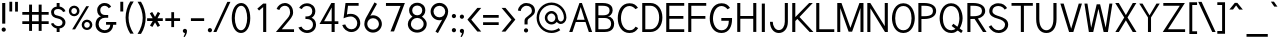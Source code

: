 SplineFontDB: 1.0
FontName: Tuffy
FullName: Tuffy Regular
FamilyName: Tuffy
Weight: Regular
Copyright: Created by Thatcher Ulrich (http://tulrich.com) with FontForge 1.0 (http://fontforge.sf.net)\n\nThis font, including hint instructions, has been donated to the Public Domain.  Do whatever you want with it.\n
Comments: 2004-9-1: Created.
Version: 001.000
ItalicAngle: 0
UnderlinePosition: -100
UnderlineWidth: 50
Ascent: 780
Descent: 220
NeedsXUIDChange: 1
XUID: [1021 745 1046372284 2914090]
FSType: 0
PfmFamily: 33
TTFWeight: 500
TTFWidth: 5
Panose: 2 11 6 3 6 1 0 0 0 0
LineGap: 93
VLineGap: 0
OS2WinAscent: 0
OS2WinAOffset: 1
OS2WinDescent: 0
OS2WinDOffset: 1
HheadAscent: 0
HheadAOffset: 1
HheadDescent: 0
HheadDOffset: 1
ScriptLang: 2
 1 latn 1 dflt 
 1 DFLT 1 dflt 
TtfTable: cvt  4
!$MDh
EndTtf
LangName: 1033 "" "" "" "" "" "" "" "" "" "Thatcher Ulrich" "" "http://tulrich.com+AAoA" "http://tulrich.com+AAoA" "Public Domain+AAoA" 
Encoding: unicode
UnicodeInterp: none
DisplaySize: -36
AntiAlias: 1
FitToEm: 1
WinInfo: 0 17 7
BeginPrivate: 7
BlueValues 23 [-16 2 522 538 708 728]
OtherBlues 0 
StdHW 4 [66]
StdVW 5 [70]

StemSnapH 6 [66] 

StemSnapV 6 [70] 

BlueScale 8 0.039625
EndPrivate
Grid
-24 262 m 2
 772 262 l 0
531 830 m 25
 531 -16 l 25
-20 710 m 2
 776 710 l 0
-22 524 m 2
 774 524 l 0
490 830 m 25
 490 -16 l 25
562 832 m 25
 562 -14 l 25
-24 355 m 2
 772 355 l 0
-28 -14 m 2
 768 -14 l 0
70 832 m 25
 70 -14 l 25
EndSplineSet
TeXData: 1 10485760 0 315621 157810 105207 456131 1048576 105207 783286 444596 497025 792723 393216 433062 380633 303038 157286 324010 404750 52429 2506097 1059062 262144
BeginChars: 65536 203
StartChar: space
Encoding: 32 32 0
Width: 301
Flags: W
EndChar
StartChar: exclam
Encoding: 33 33 1
Width: 186
Flags: W
HStem: 691 20G<55 132>
VStem: 55 77<195 711>
Fore
132 195 m 1
 55 195 l 1
 55 711 l 1
 132 711 l 1
 132 195 l 1
EndSplineSet
Ref: 46 46 N 1 0 0 1 -5 0
EndChar
StartChar: quotedbl
Encoding: 34 34 2
Width: 337
Flags: W
VStem: 60 70<513 756> 203 70<511 754>
Fore
203 511 m 1
 203 754 l 1
 273 754 l 1
 273 511 l 1
 203 511 l 1
60 513 m 1
 60 756 l 1
 130 756 l 1
 130 513 l 1
 60 513 l 1
EndSplineSet
EndChar
StartChar: numbersign
Encoding: 35 35 3
Width: 776
Flags: W
HStem: 198 69<58 228 301 468 541 717> 432 68<58 228 301 468 541 717>
VStem: 228 73<26 198 267 432 500 685> 468 73<26 198 267 432 500 685>
Fore
468 267 m 0
 468 432 l 0
 301 432 l 0
 301 267 l 0
 468 267 l 0
541 198 m 0
 541 26 l 1
 468 26 l 1
 468 198 l 0
 301 198 l 0
 301 26 l 1
 228 26 l 1
 228 198 l 0
 58 198 l 1
 58 267 l 1
 228 267 l 0
 228 432 l 0
 58 432 l 1
 58 500 l 1
 228 500 l 0
 228 685 l 1
 301 685 l 1
 301 500 l 0
 468 500 l 0
 468 685 l 1
 541 685 l 1
 541 500 l 0
 717 500 l 1
 717 432 l 1
 541 432 l 0
 541 267 l 0
 717 267 l 1
 717 198 l 1
 541 198 l 0
EndSplineSet
KernsSLIF: 36 -27 0 0
EndChar
StartChar: dollar
Encoding: 36 36 4
Width: 429
Flags: W
HStem: 0 148<198 240> 89 59<167 204> 565 59<167 204> 565 146<167 217>
VStem: 27 73<479 497> 167 73<0 89 624 711> 313 73<223 241>
Fore
24 206 m 1x4e
 83 225 l 1
 97 191 147 148 204 148 c 0
 257 148 313 167 313 235 c 1
 313 281 267 320 201 332 c 0
 96 350 27 392 27 489 c 0
 27 575 113 624 167 624 c 0xae
 167 711 l 9
 240 711 l 17x1e
 240 626 l 0
 294 626 375 566 387 511 c 0
 327 490 l 1
 318 519 269 565 204 565 c 1
 129 565 100 532 100 485 c 1
 100 427 133 414 200 401 c 0
 311 381 386 319 386 236 c 0
 386 133 294 89 240 89 c 0x6e
 240 0 l 9
 167 0 l 17x8e
 167 89 l 0
 119 89 40 144 24 206 c 1x4e
EndSplineSet
EndChar
StartChar: percent
Encoding: 37 37 5
Width: 685
Flags: W
HStem: 51 56<493 511> 255 59<493 511> 395 56<173 191> 599 59<173 191>
VStem: 46 62<526 532> 250 63<526 532> 367 63<182 184> 571 63<182 184>
DStem: 481 644 551 644 129 67 202 67
Fore
430 182 m 0
 430 140 457 107 499 107 c 0
 538 107 571 138 571 182 c 0
 571 221 540 255 499 255 c 0
 461 255 430 221 430 182 c 0
367 182 m 0
 367 255 426 314 500 314 c 0
 574 314 634 255 634 182 c 0
 634 109 574 51 500 51 c 0
 426 51 367 109 367 182 c 0
108 526 m 0
 108 484 136 451 178 451 c 0
 217 451 250 482 250 526 c 0
 250 565 219 599 178 599 c 0
 140 599 108 565 108 526 c 0
46 526 m 0
 46 599 105 658 179 658 c 0
 253 658 313 599 313 526 c 0
 313 453 253 395 179 395 c 0
 105 395 46 453 46 526 c 0
202 67 m 1
 129 67 l 1
 481 644 l 0
 551 644 l 1
 202 67 l 1
EndSplineSet
EndChar
StartChar: ampersand
Encoding: 38 38 6
Width: 606
Flags: W
HStem: -15 69<269 280> 199 68<302 407 302 557> 369 69<262 355> 660 69<248.262 277>
VStem: 39 77<192 226> 79 77<554 562> 407 73<192 199> 407 150<198 198.938>
Fore
367 600 m 17xf4
 356 631 306 660 264 660 c 1
 211 660 156 626 156 554 c 1xf4
 156 478 208 438 272 438 c 1
 355 438 l 1
 355 369 l 1
 274 369 l 2
 183 369 116 308 116 210 c 0
 116 121 188 54 269 54 c 1
 352 54 407 125 407 199 c 1xfa
 302 199 l 1
 302 267 l 1
 557 267 l 1
 557 198 l 1xf1
 480 198 l 1
 480 113 421 -15 269 -15 c 1
 154 -15 39 62 39 203 c 0xfa
 39 340 120 392 173 404 c 1
 130 418 79 468 79 554 c 0
 79 654 158 729 265 729 c 0
 349 729 403 688 428 637 c 9
 367 600 l 17xf4
EndSplineSet
EndChar
StartChar: quotesingle
Encoding: 39 39 7
Width: 187
Flags: W
VStem: 58 73<513 756>
Fore
58 513 m 1
 58 756 l 1
 131 756 l 1
 131 513 l 1
 58 513 l 1
EndSplineSet
EndChar
StartChar: parenleft
Encoding: 40 40 8
Width: 268
Flags: HMW
Fore
131 -41 m 1
 51 82 15 224 15 361 c 0
 15 487 54 642 131 763 c 1
 218 763 l 1
 128 632 89 487 89 356 c 0
 89 228 133 83 218 -41 c 1
 131 -41 l 1
EndSplineSet
EndChar
StartChar: parenright
Encoding: 41 41 9
Width: 262
Flags: HMW
Fore
125 -47 m 1
 39 -47 l 1
 123 76 168 227 168 355 c 0
 168 475 124 632 39 757 c 1
 125 757 l 1
 202 636 242 481 242 355 c 0
 242 221 204 74 125 -47 c 1
EndSplineSet
EndChar
StartChar: asterisk
Encoding: 42 42 10
Width: 446
Flags: W
HStem: 278 69<28 168 287 420>
DStem: 96 469 155 504 167 347 226 381 168 278 226 243 100 164 160 129 226 243 286 278 292 129 351 165 296 506 355 470 226 381 287 347
Fore
286 278 m 1
 351 165 l 1
 292 129 l 1
 226 243 l 1
 160 129 l 1
 100 164 l 1
 168 278 l 1
 28 278 l 1
 28 347 l 1
 167 347 l 1
 96 469 l 1
 155 504 l 1
 226 381 l 1
 296 506 l 1
 355 470 l 1
 287 347 l 1
 420 347 l 1
 420 278 l 1
 286 278 l 1
EndSplineSet
EndChar
StartChar: plus
Encoding: 43 43 11
Width: 437
Flags: W
HStem: 278 69<33 183 252 402>
VStem: 183 69<126 278 347 499>
Fore
33 347 m 1
 183 347 l 1
 183 499 l 1
 252 499 l 1
 252 347 l 1
 402 347 l 1
 402 278 l 1
 252 278 l 1
 252 126 l 1
 183 126 l 1
 183 278 l 1
 33 278 l 1
 33 347 l 1
EndSplineSet
EndChar
StartChar: comma
Encoding: 44 44 12
Width: 195
Flags: HW
VStem: 98 48<-6 42>
Fore
150.5 46 m 1
 150.5 -31 101 -91 90 -108 c 1
 63 -93 l 1
 73 -78 98 -41 98 -6 c 0
 69.0195 -6 45.5 17.0195 45.5 46 c 0
 45.5 74.9805 69.0195 98.5 98 98.5 c 0
 126.98 98.5 150.5 74.9805 150.5 46 c 1
EndSplineSet
EndChar
StartChar: hyphen
Encoding: 45 45 13
Width: 423
Flags: W
HStem: 275 69<48 379>
Fore
48 344 m 1
 379 344 l 1
 379 275 l 1
 48 275 l 1
 48 344 l 1
EndSplineSet
EndChar
StartChar: period
Encoding: 46 46 14
Width: 198
Flags: HMW
Back
27.1055 67.7627 m 4
 27.1055 105.167 57.4629 135.525 94.8672 135.525 c 4
 132.272 135.525 162.63 105.167 162.63 67.7627 c 4
 162.63 30.3574 132.272 0 94.8672 0 c 4
 57.4629 0 27.1055 30.3574 27.1055 67.7627 c 4
EndSplineSet
Fore
45.5 46 m 0
 45.5 74.9805 69.0195 98.5 98 98.5 c 0
 126.98 98.5 150.5 74.9805 150.5 46 c 0
 150.5 17.0195 126.98 -6.5 98 -6.5 c 0
 69.0195 -6.5 45.5 17.0195 45.5 46 c 0
EndSplineSet
EndChar
StartChar: slash
Encoding: 47 47 15
Width: 395
Flags: HMW
DStem: 334 754 411 754 -16 0 61 0
Fore
61 0 m 1
 -16 0 l 1
 334 754 l 0
 411 754 l 1
 61 0 l 1
EndSplineSet
KernsSLIF: 47 -70 0 0
EndChar
StartChar: zero
Encoding: 48 48 16
Width: 555
Flags: W
HStem: -15 69<275 285> 660 69<279 285>
VStem: 44 77<355 386> 430 77<355 386>
Fore
44 355 m 1
 44 555 131 729 279 729 c 1
 427 729 507 555 507 355 c 1
 507 156 423 -15 275 -15 c 1
 127 -15 44 156 44 355 c 1
121 355 m 1
 121 219 167 54 275 54 c 1
 384 54 430 219 430 355 c 1
 430 492 388 660 279 660 c 1
 171 660 121 492 121 355 c 1
EndSplineSet
EndChar
StartChar: one
Encoding: 49 49 17
Width: 555
Flags: MW
VStem: 279 77<0 711>
DStem: 280 711 279 623 133 584 177 537
Fore
279 623 m 1
 177 537 l 1
 133 584 l 1
 280 711 l 1
 356 711 l 1
 356 0 l 1
 279 0 l 1
 279 623 l 1
EndSplineSet
EndChar
StartChar: two
Encoding: 50 50 18
Width: 555
Flags: HW
HStem: 0 69<195 501> 661 69<256.47 289>
VStem: 403 75<479 497>
DStem: 292 285 326 221 48 0 195 69
Back
54.5947 492.06 m 4
 54.5947 623.265 151.739 729.75 271.435 729.75 c 4
 391.131 729.75 488.275 623.265 488.275 492.06 c 4
 488.275 360.855 391.131 254.37 271.435 254.37 c 4
 151.739 254.37 54.5947 360.855 54.5947 492.06 c 4
165.1 492.06 m 4
 165.1 568.021 212.738 629.67 271.435 629.67 c 4
 330.132 629.67 377.77 568.021 377.77 492.06 c 4
 377.77 416.1 330.132 354.45 271.435 354.45 c 4
 212.738 354.45 165.1 416.1 165.1 492.06 c 4
EndSplineSet
Fore
134 539 m 9
 65 569 l 17
 90 658 174 730 273 730 c 1
 363 730 478 656 478 479 c 1
 478 378 394 304 326 221 c 1
 195 69 l 1
 501 69 l 17
 501 0 l 1
 48 0 l 1
 292 285 l 17
 346 344 403 402 403 479 c 0
 403 600 345 661 273 661 c 1
 211 661 156 620 134 539 c 9
EndSplineSet
EndChar
StartChar: three
Encoding: 51 51 19
Width: 555
Flags: HW
HStem: -15 69<272 285> 663 68<252.893 285>
VStem: 407 77<530 546> 424 77<177.181 210>
Back
12.5098 525.42 m 4
 12.5098 645.115 109.654 729.75 229.35 729.75 c 4
 349.046 729.75 446.19 645.115 446.19 525.42 c 4
 446.19 405.725 349.046 321.09 229.35 321.09 c 4
 109.654 321.09 12.5098 405.725 12.5098 525.42 c 4
110.505 525.42 m 4
 110.505 591.022 163.748 631.755 229.35 631.755 c 4
 294.952 631.755 348.195 591.022 348.195 525.42 c 4
 348.195 459.817 294.952 419.085 229.35 419.085 c 4
 163.748 419.085 110.505 459.817 110.505 525.42 c 4
229.35 525.42 m 29
11.4678 202.245 m 4
 11.4678 321.94 108.611 419.085 228.308 419.085 c 4
 348.003 419.085 445.147 321.94 445.147 202.245 c 4
 445.147 82.5488 348.003 -14.5947 228.308 -14.5947 c 4
 108.612 -14.5947 11.4678 82.5488 11.4678 202.245 c 4
109.463 202.245 m 4
 109.463 267.848 162.705 321.09 228.308 321.09 c 4
 293.91 321.09 347.152 267.848 347.152 202.245 c 4
 347.152 136.643 293.91 83.4004 228.308 83.4004 c 4
 162.705 83.4004 109.463 136.643 109.463 202.245 c 4
228.308 202.245 m 29
EndSplineSet
Fore
60 123 m 9xd0
 136 146 l 17
 161 92 219 54 272 54 c 1
 352 54 424 99 424 197 c 1xd0
 424 294 351 338 274 338 c 0
 236 338 l 1
 236 403 l 1
 274 403 l 0
 345 403 407 444 407 530 c 1
 407 606 363 663 273 663 c 1
 270 663 l 0
 219 663 167 636 146 586 c 9
 79 617 l 17
 113 684 192 731 273 731 c 1
 396 731 484 648 484 530 c 1xe0
 484 435 420 387 389 368 c 1
 432 355 501 300 501 197 c 1
 501 63 399 -15 272 -15 c 1
 196 -15 98 35 60 123 c 9xd0
EndSplineSet
EndChar
StartChar: four
Encoding: 52 52 20
Width: 555
Flags: W
HStem: 0 21G<340 417> 194 69<153 340 417 509> 691 20G<334 340 340 417 417 420>
VStem: 340 77<0 194 263 705>
DStem: 334 711 342 600.423 38 194 153 263
Fore
417 705.688 m 1
 417 262 l 9
 509 262 l 17
 509 194 l 1
 417 194 l 1
 417 0 l 1
 340 0 l 1
 340 194 l 1
 38 194 l 9
 334 711 l 1
 340 711 l 1
 417 711 l 1
 420 711 l 1
 417 705.688 l 1
342 600.423 m 1
 153 263 l 1
 342 263 l 1
 342 600.423 l 1
EndSplineSet
EndChar
StartChar: five
Encoding: 53 53 21
Width: 555
Flags: HMW
HStem: 642 69<140 466>
DStem: 140 711 198 642 91 328 171 424
Back
109.463 552.525 m 4
 109.463 650.354 189.793 729.75 288.772 729.75 c 4
 387.752 729.75 468.082 650.354 468.082 552.525 c 4
 468.082 454.697 387.752 375.3 288.772 375.3 c 4
 189.793 375.3 109.463 454.697 109.463 552.525 c 4
70.8896 202.245 m 4
 70.8896 321.94 168.034 419.085 287.73 419.085 c 4
 407.426 419.085 504.57 321.94 504.57 202.245 c 4
 504.57 82.5488 407.426 -14.5947 287.73 -14.5947 c 4
 168.034 -14.5947 70.8896 82.5488 70.8896 202.245 c 4
168.885 202.245 m 4
 168.885 267.848 222.128 321.09 287.73 321.09 c 4
 353.332 321.09 406.575 267.848 406.575 202.245 c 4
 406.575 136.643 353.332 83.4004 287.73 83.4004 c 4
 222.128 83.4004 168.885 136.643 168.885 202.245 c 4
287.73 202.245 m 29
EndSplineSet
Fore
270 374 m 1
 208 374 133 348 89 328 c 9
 138 711 l 1
 466 711 l 1
 466 642 l 1
 200 642 l 1
 173 424 l 1
 200 438 232 440 273 440 c 1
 402 440 507 345 507 204 c 1
 507 102 423 -15 287 -15 c 1
 174 -15 83 65 56 161 c 9
 132 175 l 17
 149 125 191 54 287 54 c 1
 373 54 431 119 431 205 c 1
 431 300 354 374 270 374 c 1
EndSplineSet
EndChar
StartChar: six
Encoding: 54 54 22
Width: 555
Flags: HMW
DStem: 313 740 375 703 140 425 208 404
Back
97.3379 552.525 m 4
 97.3379 650.354 177.668 729.75 276.647 729.75 c 4
 375.627 729.75 455.957 650.354 455.957 552.525 c 4
 455.957 454.697 375.627 375.3 276.647 375.3 c 4
 177.668 375.3 97.3379 454.697 97.3379 552.525 c 4
58.7646 202.245 m 4
 58.7646 321.94 155.909 419.085 275.605 419.085 c 4
 395.301 419.085 492.445 321.94 492.445 202.245 c 4
 492.445 82.5488 395.301 -14.5947 275.605 -14.5947 c 4
 155.909 -14.5947 58.7646 82.5488 58.7646 202.245 c 4
156.76 202.245 m 4
 156.76 267.848 210.003 321.09 275.605 321.09 c 4
 341.207 321.09 394.45 267.848 394.45 202.245 c 4
 394.45 136.643 341.207 83.4004 275.605 83.4004 c 4
 210.003 83.4004 156.76 136.643 156.76 202.245 c 4
275.605 202.245 m 29
EndSplineSet
Fore
424 199 m 1
 424 278 362 346 275 346 c 1
 188 346 131 274 131 201 c 1
 131 118 198 58 276 58 c 1
 366 58 424 130 424 199 c 1
208 404 m 1
 230 413 246 419 275 419 c 0
 396 419 497 323 497 199 c 1
 497 98 410 -15 274 -15 c 1
 144 -15 58 94 58 200 c 1
 58 300 117 383 140 425 c 1
 313 740 l 9
 375 703 l 17
 208 404 l 1
EndSplineSet
EndChar
StartChar: seven
Encoding: 55 55 23
Width: 555
Flags: HMW
HStem: 638 73<49 418>
DStem: 418 638 522 711 166 0 251 0
Fore
522 711 m 1
 251 0 l 1
 162 0 l 1
 414 638 l 1
 49 638 l 1
 49 711 l 1
 522 711 l 1
EndSplineSet
EndChar
StartChar: eight
Encoding: 56 56 24
Width: 555
Flags: HMW
Back
66.7197 525.42 m 4
 66.7197 645.115 163.864 729.75 283.56 729.75 c 4
 403.256 729.75 500.4 645.115 500.4 525.42 c 4
 500.4 405.725 403.256 321.09 283.56 321.09 c 4
 163.864 321.09 66.7197 405.725 66.7197 525.42 c 4
164.715 525.42 m 4
 164.715 591.022 217.958 631.755 283.56 631.755 c 4
 349.162 631.755 402.405 591.022 402.405 525.42 c 4
 402.405 459.817 349.162 419.085 283.56 419.085 c 4
 217.958 419.085 164.715 459.817 164.715 525.42 c 4
283.56 525.42 m 29
65.6777 202.245 m 4
 65.6777 321.94 162.822 419.085 282.518 419.085 c 4
 402.213 419.085 499.357 321.94 499.357 202.245 c 4
 499.357 82.5488 402.213 -14.5947 282.518 -14.5947 c 4
 162.822 -14.5947 65.6777 82.5488 65.6777 202.245 c 4
163.673 202.245 m 4
 163.673 267.848 216.915 321.09 282.518 321.09 c 4
 348.12 321.09 401.362 267.848 401.362 202.245 c 4
 401.362 136.643 348.12 83.4004 282.518 83.4004 c 4
 216.915 83.4004 163.673 136.643 163.673 202.245 c 4
282.518 202.245 m 29
EndSplineSet
Fore
279 54 m 0
 368 54 441 115 441 201 c 1
 441 288 364 353 281 353 c 1
 193 353 123 287 123 201 c 0
 123 112 195 54 279 54 c 0
155 541 m 1
 155 467 210 418 281 418 c 1
 351 418 406 465 406 541 c 1
 406 605 364 662 280 662 c 1
 199 662 155 603 155 541 c 1
280 731 m 1
 403 731 483 651 483 541 c 1
 483 446 425 407 399 384 c 1
 437 355 518 299 518 201 c 1
 518 72 407 -15 279 -15 c 1
 151 -15 46 74 46 201 c 1
 46 295 120 355 161 384 c 1
 130 412 78 448 78 541 c 1
 78 648 158 731 280 731 c 1
EndSplineSet
EndChar
StartChar: nine
Encoding: 57 57 25
Width: 555
Flags: HMW
DStem: 354 309 422 288 187 10 249 -27
Back
117.719 514.89 m 5
 117.719 451.893 166.675 396.171 236.647 396.171 c 5
 304.285 396.171 351.281 451.893 351.281 509.333 c 5
 351.281 581.162 296.987 630.838 233.395 630.838 c 5
 172.93 630.838 117.719 583.247 117.719 514.89 c 5
360.246 349.645 m 5
 331.39 310.112 277.18 296.07 236.647 296.07 c 5
 97.8701 296.07 16.8887 412.277 16.8887 513.963 c 5
 16.8887 634.33 113.508 731.282 233.395 731.282 c 4
 382.473 731.282 461.705 602.272 466.389 464.402 c 4
 467.5 431.674 465.463 396.234 460.66 351.812 c 5
EndSplineSet
Fore
138 514 m 1
 138 435 200 367 287 367 c 1
 374 367 431 439 431 512 c 1
 431 595 364 655 286 655 c 1
 196 655 138 583 138 514 c 1
354 309 m 1
 332 300 316 294 287 294 c 0
 166 294 65 390 65 514 c 1
 65 615 152 728 288 728 c 1
 418 728 504 619 504 513 c 1
 504 413 445 330 422 288 c 1
 249 -27 l 9
 187 10 l 17
 354 309 l 1
EndSplineSet
EndChar
StartChar: colon
Encoding: 58 58 26
Width: 193
Flags: HW
HStem: -6 96<88.4254 101> 348 96<88.4254 101>
Ref: 46 46 N 1 0 0 1 0 353
Ref: 46 46 N 1 0 0 1 0 0
EndChar
StartChar: semicolon
Encoding: 59 59 27
Width: 193
Flags: HW
VStem: 98 48<-6 42>
Ref: 44 44 N 1 0 0 1 0 0
Ref: 46 46 N 1 0 0 1 0 356
EndChar
StartChar: less
Encoding: 60 60 28
Width: 412
Flags: W
DStem: 36 310 132 309 284 11 381 11 284 603 381 603 36 310 132 309
Fore
284 11 m 1
 36 310 l 1
 284 603 l 1
 381 603 l 1
 132 309 l 1
 381 11 l 1
 284 11 l 1
EndSplineSet
EndChar
StartChar: equal
Encoding: 61 61 29
Width: 443
Flags: W
HStem: 175 69<27 418> 354 69<27 418>
Fore
27 244 m 1
 418 244 l 1
 418 175 l 1
 27 175 l 1
 27 244 l 1
27 423 m 1
 418 423 l 1
 418 354 l 1
 27 354 l 1
 27 423 l 1
EndSplineSet
EndChar
StartChar: greater
Encoding: 62 62 30
Width: 418
Flags: W
DStem: 40 603 137 603 288 309 384 310 288 309 384 310 40 10 137 10
Fore
137 10 m 1
 40 10 l 1
 288 309 l 1
 40 603 l 1
 137 603 l 1
 384 310 l 1
 137 10 l 1
EndSplineSet
EndChar
StartChar: question
Encoding: 63 63 31
Width: 481
Flags: W
HStem: 662 69<230 248>
VStem: 188 77<195 288> 373 77<534 548>
Back
129.27 533.76 m 0
 129.27 585.552 182.513 629.67 248.115 629.67 c 4
 313.718 629.67 366.96 585.552 366.96 533.76 c 0
 366.96 481.969 313.718 439.935 248.115 439.935 c 0
 182.513 439.935 129.27 481.969 129.27 533.76 c 0
25.0195 533.76 m 0
 25.0195 641.946 124.032 729.75 246.03 729.75 c 0
 368.027 729.75 467.04 641.946 467.04 533.76 c 0
 467.04 425.573 368.027 337.77 246.03 337.77 c 0
 124.032 337.77 25.0195 425.573 25.0195 533.76 c 0
EndSplineSet
Fore
265 288 m 1
 265 195 l 1
 188 195 l 1
 188 290 l 0
 188 400 373 419 373 534 c 1
 373 613 321 662 237 662 c 1
 152 662 94 584 94 530 c 1
 23 542 l 1
 35 648 123 731 234 731 c 1
 346 731 450 665 450 536 c 1
 450 396 265 365 265 288 c 1
EndSplineSet
Ref: 46 46 N 1 0 0 1 128 0
EndChar
StartChar: at
Encoding: 64 64 32
Width: 793
Flags: W
HStem: -17 62<388 400> 190 62<388 400> 204 63<617 624> 462 61<388 400> 668 62<388 400>
VStem: 15 62<334 368> 221 63<357 368> 485 61<357 368> 698 63<357 368>
Back
534.906 356.863 m 4
 534.906 402.268 571.756 439.116 617.16 439.116 c 4
 662.564 439.116 699.413 402.268 699.413 356.863 c 4
 699.413 311.459 662.564 274.61 617.16 274.61 c 4
 571.756 274.61 534.906 311.459 534.906 356.863 c 4
473.295 356.535 m 0
 473.295 435.948 537.746 500.4 617.16 500.4 c 0
 696.573 500.4 761.025 435.948 761.025 356.535 c 0
 761.025 277.121 696.573 212.67 617.16 212.67 c 0
 537.746 212.67 473.295 277.121 473.295 356.535 c 0
283.977 356.765 m 0
 283.977 413.998 331.035 461.056 388.269 461.056 c 0
 445.502 461.056 492.561 413.998 492.561 356.765 c 0
 492.561 299.531 445.502 252.473 388.269 252.473 c 0
 331.035 252.473 283.977 299.531 283.977 356.765 c 0
76.9365 356.603 m 0
 76.9365 528.693 215.72 667.477 387.81 667.477 c 0
 559.9 667.477 698.684 528.693 698.684 356.603 c 0
 698.684 184.512 559.9 45.7295 387.81 45.7295 c 0
 215.72 45.7295 76.9365 184.512 76.9365 356.603 c 0
14.5947 356.535 m 0
 14.5947 562.95 181.395 729.75 387.81 729.75 c 0
 594.225 729.75 761.025 562.95 761.025 356.535 c 0
 761.025 150.12 594.225 -16.6797 387.81 -16.6797 c 0
 181.395 -16.6797 14.5947 150.12 14.5947 356.535 c 0
221.01 356.535 m 0
 221.01 448.275 296.07 523.335 387.81 523.335 c 0
 479.55 523.335 554.61 448.275 554.61 356.535 c 0
 554.61 264.795 479.55 189.735 387.81 189.735 c 0
 296.07 189.735 221.01 264.795 221.01 356.535 c 0
EndSplineSet
Fore
569 104 m 1xbf80
 607 54 l 17
 545 9 470 -17 388 -17 c 0
 181 -17 15 150 15 357 c 0
 15 563 181 730 388 730 c 0
 594 730 761 563 761 357 c 0
 761 271 689 204 622 204 c 0xbf80
 586 204 543 225 517 253 c 1
 488 214 440 190 388 190 c 0xdf80
 296 190 221 265 221 357 c 0
 221 448 296 523 388 523 c 0
 480 523 546 444 546 357 c 0
 546 315 579 267 619 267 c 0
 660 267 698 306 698 357 c 0
 698 523 563 668 388 668 c 0
 213 668 77 523 77 355 c 0
 77 188 213 45 388 45 c 0
 450 45 522 71 569 104 c 1xbf80
284 357 m 0
 284 296 332 252 388 252 c 0xdf80
 448 252 485 300 485 357 c 0
 485 411 438 462 388 462 c 0
 334 462 284 415 284 357 c 0
EndSplineSet
EndChar
StartChar: A
Encoding: 65 65 0
Width: 636
Flags: W
HStem: 0 21G<30 111 521 604> 247 56<221 438> 691 20G<286 348>
DStem: 286 711 195 247 30 0 111 0
Fore
318 613 m 1
 221 303 l 1
 416 303 l 1
 318 613 l 1
438 247 m 1
 195 247 l 0
 111 0 l 0
 30 0 l 1
 286 711 l 0
 286 711 323.82 711 348 711 c 17
 604 0 l 1
 521 0 l 1
 438 247 l 1
EndSplineSet
KernsSLIF: 67 -39 0 0 119 -46 0 0 118 -80 0 0 86 -104 0 0 84 -48 0 0
EndChar
StartChar: B
Encoding: 66 66 1
Width: 580
Flags: HW
HStem: 0 68<135 283> 344 70<135 267> 641 70<58 267>
VStem: 58 77<0 345 0 642> 414 78<513.433 531> 453 76<191 212>
Fore
135 345 m 1xf4
 135 69 l 1
 291 69 l 1
 434 69 453 146 453 210 c 0
 453 275 408 344 291 344 c 1
 278 344 151 345 135 345 c 1xf4
135 643 m 1
 135 413 l 1
 154 413 235 412 251 412 c 1
 409 412 414 492 414 530 c 1xf8
 414 573 399 642 241 642 c 1
 226 642 153 643 135 643 c 1
58 711 m 1
 241 711 l 1
 456 711 492 606 492 530 c 1xf8
 492 450 421 382 368 382 c 1
 488 382 529 265 529 207 c 1xf4
 529 140 508 0 291 0 c 1
 58 0 l 1
 58 711 l 1
EndSplineSet
EndChar
StartChar: C
Encoding: 67 67 2
Width: 596
Flags: HW
HStem: -15 69<317.936 350> 661 69<338 350>
VStem: 45 79<354 386>
Fore
555 108 m 0
 508 36 449 -15 337 -15 c 1
 138 -15 44 173 44 354 c 1
 44 540 133 730 338 730 c 0
 447 730 505 684 549 615 c 9
 524.04 602.52 485 583 485 583 c 0
 456 624 396 661 338 661 c 1
 194 661 125 507 125 354 c 1
 125 202 204 54 337 54 c 1
 407 54 447 77 490 144 c 9
 515.35 129.96 555 108 555 108 c 0
EndSplineSet
EndChar
StartChar: D
Encoding: 68 68 3
Width: 598
Flags: HW
HStem: 0 70<133 281> 642 69<56 281>
VStem: 56 77<0 642> 480 79<355 385>
Fore
479 355 m 1
 479 525 389 642 263 642 c 1
 133 642 l 1
 133 69 l 1
 263 69 l 1
 389 69 479 186 479 355 c 1
560 355 m 1
 560 156 439 0 263 0 c 1
 56 0 l 1
 56 711 l 1
 263 711 l 1
 442 711 560 555 560 355 c 1
EndSplineSet
EndChar
StartChar: E
Encoding: 69 69 4
Width: 562
Flags: W
HStem: 0 69<133 506> 330 69<133 485> 642 69<56 506>
VStem: 56 77<0 330 0 642>
Fore
56 711 m 0
 506 711 l 1
 506 642 l 0
 133 642 l 0
 133 399 l 1
 485 399 l 1
 485 330 l 0
 133 330 l 0
 133 69 l 0
 506 69 l 0
 506 0 l 0
 56 0 l 1
 56 711 l 0
EndSplineSet
KernsSLIF: 82 20 0 0
EndChar
StartChar: F
Encoding: 70 70 5
Width: 562
Flags: W
HStem: 0 21G<56 133> 330 69<133 485> 642 69<56 506>
VStem: 56 77<0 330 0 642>
Fore
56 711 m 1
 506 711 l 1
 506 642 l 25
 133 642 l 25
 133 399 l 1
 485 399 l 1
 485 330 l 25
 133 330 l 1
 133 0 l 1
 56 0 l 1
 56 711 l 1
EndSplineSet
EndChar
StartChar: G
Encoding: 71 71 6
Width: 666
Flags: HW
HStem: -14 68<337 350> 301 69<333 521> 661 69<338 350>
VStem: 45 79<357 372> 521 80<299 328>
Fore
337 -14 m 0
 123 -14 44 190 44 357 c 1
 44 523 123 730 338 730 c 0
 447 730 506 684 550 615 c 9
 525.82 602.13 488 582 488 582 c 0
 458 623 396 661 338 661 c 1
 192 661 125 490 125 357 c 1
 125 223 192 54 337 54 c 0
 490 54 521 210 521 301 c 1
 333 301 l 1
 333 370 l 1
 601 370 l 1
 601 328 l 1
 601 174 536 -14 337 -14 c 0
EndSplineSet
KernsSLIF: 84 -33 0 0
EndChar
StartChar: H
Encoding: 72 72 7
Width: 590
Flags: W
HStem: 329 69<133 456> 691 20G<56 133 456 533>
VStem: 56 77<0 329 0 711> 456 77<0 711>
Fore
56 711 m 0
 133 711 l 1
 133 398 l 1
 456 398 l 1
 456 711 l 1
 533 711 l 1
 533 0 l 1
 456 0 l 1
 456 329 l 0
 133 329 l 1
 133 0 l 1
 56 0 l 1
 56 711 l 0
EndSplineSet
EndChar
StartChar: I
Encoding: 73 73 8
Width: 217
Flags: MW
VStem: 70 77<0 711>
Fore
70 0 m 1
 70 711 l 1
 147 711 l 1
 147 0 l 1
 70 0 l 1
EndSplineSet
EndChar
StartChar: J
Encoding: 74 74 9
Width: 557
Flags: W
HStem: -10 73<271 275> 691 20G<420 497>
VStem: 420 77<261 711>
Fore
50 261 m 0
 119 261 l 1
 119 165 178 63 271 63 c 1
 365 63 420 163 420 261 c 2
 420 711 l 1
 497 711 l 1
 497 261 l 2
 497 102 405 -10 271 -10 c 1
 138 -10 50 108 50 261 c 0
EndSplineSet
EndChar
StartChar: K
Encoding: 75 75 10
Width: 607
Flags: W
HStem: 0 21G<56 133 491 586> 691 20G<56 133 479 570>
VStem: 56 77<0 269 0 711>
DStem: 184 321 238 368 491 0 586 0 479 711 570 711 133 365 238 368
Fore
56 711 m 0
 133 711 l 1
 133 365 l 1
 479 711 l 1
 570 711 l 1
 238 368 l 1
 586 0 l 1
 491 0 l 1
 184 321 l 1
 133 269 l 1
 133 0 l 1
 56 0 l 1
 56 711 l 0
EndSplineSet
KernsSLIF: 79 -53 0 0
EndChar
StartChar: L
Encoding: 76 76 11
Width: 542
Flags: HW
HStem: 0 69<132 507> 691 20G<56 133>
VStem: 56 77<0 711>
Fore
56 711 m 1
 133 711 l 1
 133 69 l 1
 507 69 l 1
 507 0 l 1
 56 0 l 1
 56 711 l 1
EndSplineSet
EndChar
StartChar: M
Encoding: 77 77 1
Width: 715
Flags: W
HStem: 0 21G<32 107 612 687> 691 20G<32 137 586 687>
VStem: 32 75<0 588> 612 75<0 711>
DStem: 107 588 137 711 316 8 361 102 586 711 612 588 361 102 403 8
Fore
32 0 m 1
 32 711 l 2
 137 711 l 1
 361 102 l 2
 586 711 l 1
 687 711 l 1
 687 0 l 1
 612 0 l 25
 612 588 l 1
 403 8 l 0
 316 8 l 1
 107 588 l 0
 107 0 l 1
 32 0 l 1
EndSplineSet
EndChar
StartChar: N
Encoding: 78 78 2
Width: 631
Flags: W
HStem: 0 21G<58 135 500 571> 691 20G<58 133 494 571>
VStem: 58 77<0 581> 494 77<144 711>
DStem: 135 581 133 711 500 0 494 144
Fore
58 0 m 1
 58 711 l 2
 133 711 l 1
 494 144 l 25
 494 711 l 1
 571 711 l 1
 571 0 l 0
 500 0 l 1
 135 581 l 0
 135 0 l 1
 58 0 l 1
EndSplineSet
EndChar
StartChar: O
Encoding: 79 79 3
Width: 658
Flags: HW
HStem: -15 69<340 361> 661 69<340 361>
VStem: 56 79<354 386> 546 79<354 386>
Fore
539 354 m 0
 539 486 492 661 334 661 c 0
 177 661 130 486 130 354 c 1
 130 223 178 54 334 54 c 1
 491 54 539 223 539 354 c 0
49 354 m 1
 49 511 125 730 334 730 c 1
 544 730 620 511 620 354 c 1
 620 198 543 -15 334 -15 c 1
 126 -15 49 198 49 354 c 1
EndSplineSet
KernsSLIF: 65 -48 0 0 84 -55 0 0
EndChar
StartChar: P
Encoding: 80 80 4
Width: 543
Flags: W
HStem: 0 21G<59 136> 308 70<136 236> 642 69<136 236>
VStem: 59 77<0 308 0 642> 425 79<511 529>
Fore
136 378 m 1
 207 378 l 1
 367 378 425 427 425 511 c 1
 425 594 367 642 207 642 c 1
 136 642 l 1
 136 378 l 1
59 711 m 0
 136 711 l 1
 207 711 l 1
 390 711 504 636 504 511 c 0
 504 388 390 308 207 308 c 1
 136 308 l 1
 136 0 l 1
 59 0 l 1
 59 711 l 0
EndSplineSet
KernsSLIF: 65 -67 0 0
EndChar
StartChar: Q
Encoding: 81 81 5
Width: 670
Flags: HW
HStem: -15 69<313 347> 661 69<313 344>
VStem: 42 79<354 385> 536 79<354 385>
DStem: 342 161 384 217 436 90 485 142 494 47 542 100 580 -16 620 41
Back
621.604 40.8271 m 5
 579.351 -16.0967 l 5
 341.614 160.365 l 5
 383.866 217.288 l 5
 621.604 40.8271 l 5
537.93 354.45 m 0
 537.93 485.805 485.805 660.945 328.388 660.945 c 0
 170.97 660.945 118.845 485.805 118.845 354.45 c 1
 118.845 223.095 172.013 54.21 328.388 54.21 c 1
 484.763 54.21 537.93 223.095 537.93 354.45 c 0
45.8701 354.45 m 1
 45.8701 510.825 118.845 729.75 328.388 729.75 c 1
 537.93 729.75 610.905 510.825 610.905 354.45 c 1
 610.905 198.075 536.888 -14.5947 328.388 -14.5947 c 1
 119.888 -14.5947 45.8701 198.075 45.8701 354.45 c 1
EndSplineSet
Fore
535 354 m 1
 535 496 480 661 325 661 c 1
 190 661 122 511 122 354 c 1
 122 234 167 54 334 54 c 1
 367 54 414 70 436 90 c 1
 342 161 l 1
 384 217 l 1
 485 142 l 1
 515 188 535 288 535 354 c 1
41 354 m 1
 41 511 121 730 326 730 c 1
 537 730 616 511 616 354 c 1
 616 262 579 156 542 100 c 1
 620 41 l 1
 580 -16 l 1
 494 47 l 1
 453 14 411 -15 332 -15 c 1
 119 -15 41 196 41 354 c 1
EndSplineSet
EndChar
StartChar: R
Encoding: 82 82 6
Width: 543
Flags: HW
HStem: 0 21G<59 136 450.457 539.237> 308 70<136 220> 642 69<136 242>
VStem: 59 77<0 308 0 642> 425 79<511 529>
DStem: 240 310 323 320 450.457 0 539.237 0
Back
134 378 m 5
 207 378 l 5
 367 378 429 427 429 511 c 5
 429 594 367 642 207 642 c 5
 134 642 l 5
 134 378 l 5
61 711 m 4
 134 711 l 5
 207 711 l 5
 390 711 502 636 502 511 c 4
 502 388 390 308 207 308 c 5
 134 308 l 5
 134 0 l 5
 61 0 l 5
 61 711 l 4
EndSplineSet
Fore
136 378 m 1
 207 378 l 1
 367 378 425 427 425 511 c 1
 425 594 367 642 207 642 c 1
 136 642 l 1
 136 378 l 1
450.457 0 m 1
 240 310 l 1
 205.333 306.491 170.667 308 136 308 c 1
 136 0 l 1
 59 0 l 1
 59 711 l 0
 136 711 l 1
 207 711 l 1
 390 711 505 636 505 511 c 0
 505 416.984 434 347 323 320 c 1
 539.237 0 l 1
 450.457 0 l 1
EndSplineSet
EndChar
StartChar: S
Encoding: 83 83 7
Width: 567
Flags: HW
HStem: -15 69<293 300> 661 69<259 300>
VStem: 56 79<535 546> 451 79<194 210>
Fore
43 142 m 1
 107 181 l 1
 151 113 198 54 293 54 c 1
 382 54 451 117 451 194 c 1
 451 268 379 317 260 348 c 0
 173 371 56 414 56 535 c 1
 56 658 167 730 281 730 c 1
 400 730 456 678 502 610 c 1
 443 571 l 1
 414 621 357 661 279 661 c 1
 204 661 135 619 135 535 c 1
 135 446 249 424 314 402 c 0
 413 369 530 325 530 194 c 1
 530 72 417 -15 293 -15 c 1
 186 -15 108 40 43 142 c 1
EndSplineSet
EndChar
StartChar: T
Encoding: 84 84 8
Width: 607
Flags: W
HStem: 0 21G<271 348> 642 69<38 271 38 571>
VStem: 271 77<0 642>
Fore
38 711 m 0
 571 711 l 1
 571 642 l 0
 348 642 l 1
 348 0 l 1
 271 0 l 1
 271 642 l 1
 38 642 l 1
 38 711 l 0
EndSplineSet
KernsSLIF: 117 -66 0 0 65 -54 0 0
EndChar
StartChar: U
Encoding: 85 85 9
Width: 634
Flags: HW
HStem: -15 69<309 327> 689 20G<485 564>
VStem: 54 79<323 711> 485 79<323 709>
Back
133 711 m 5
 54 711 l 5
 54 323 l 5
 54 117 150 -15 309 -15 c 4
 468.003 -15 564 117 564 323 c 5
 564 711 l 5
 485 711 l 5
 485 323 l 5
 485 142 404 54 309 54 c 5
 214 54 134 142 133 323 c 5
 133 711 l 5
EndSplineSet
Fore
485 711 m 1
 564 711 l 1
 564 323 l 1
 564 117 469 -15 309 -15 c 0
 149 -15 54 117 54 323 c 1
 54 711 l 1
 133 711 l 1
 133 323 l 1
 133 142 214 54 309 54 c 1
 404 54 485 142 485 323 c 1
 485 711 l 1
EndSplineSet
EndChar
StartChar: V
Encoding: 86 86 10
Width: 609
Flags: HMW
DStem: 36 711 115 711 254 0 305 78 496 711 572 711 305 78 357 0
Fore
494 711 m 1
 574 711 l 1
 359 0 l 1
 252 0 l 1
 34 711 l 1
 117 711 l 1
 305 82 l 1
 494 711 l 1
EndSplineSet
KernsSLIF: 101 -32 0 0 65 -119 0 0 69 -34 0 0
EndChar
StartChar: W
Encoding: 87 87 11
Width: 770
Flags: HMW
DStem: 38 711 111 711 149 0 204 114 343 693 386 581 204 114 254 0 386 581 428 693 518 0 567 114 660 711 733 711 567 114 621 0
Fore
36 711 m 1
 111 711 l 1
 204 109 l 0
 343 693 l 1
 428 693 l 0
 567 109 l 1
 660 711 l 25
 735 711 l 1
 623 0 l 1
 516 0 l 1
 386 580 l 2
 256 0 l 1
 147 0 l 2
 36 711 l 1
EndSplineSet
KernsSLIF: 101 -13 0 0 65 -47 0 0
EndChar
StartChar: X
Encoding: 88 88 12
Width: 598
Flags: HW
HStem: 0 21G<39 126 474 567> 691 20G<36 125 475 564>
DStem: 261 356 302 286 39 0 126 0 302 286 343 356 474 0 567 0
Fore
31 711 m 0
 120 711 l 1
 297 415 l 1
 470 711 l 1
 559 711 l 1
 338 356 l 1
 562 0 l 1
 469 0 l 1
 297 286 l 1
 121 0 l 1
 34 0 l 1
 256 356 l 1
 31 711 l 0
EndSplineSet
EndChar
StartChar: Y
Encoding: 89 89 13
Width: 576
Flags: HMW
VStem: 249 73<0 365>
DStem: 32 711 114 711 249 365 288 418
Fore
32 711 m 1
 114 711 l 1
 288 418 l 1
 462 711 l 1
 544 711 l 1
 326 365 l 1
 326 0 l 1
 249 0 l 1
 249 365 l 1
 32 711 l 1
EndSplineSet
KernsSLIF: 65 -93 0 0 97 -62 0 0
EndChar
StartChar: Z
Encoding: 90 90 14
Width: 658
Flags: W
HStem: 0 69<175 603> 642 69<58 470>
DStem: 470 642 597 711 44 0 175 69
Fore
58 711 m 1
 597 711 l 1
 175 69 l 1
 603 69 l 1
 603 0 l 1
 44 0 l 1
 470 642 l 1
 58 642 l 1
 58 711 l 1
EndSplineSet
EndChar
StartChar: bracketleft
Encoding: 91 91 15
Width: 306
Flags: W
HStem: -47 68<132 252> 678 69<59 252>
VStem: 59 73<-47 678>
Fore
252 -47 m 0
 59 -47 l 1
 59 747 l 0
 252 747 l 1
 252 678 l 1
 132 678 l 1
 132 21 l 1
 252 21 l 1
 252 -47 l 0
EndSplineSet
EndChar
StartChar: backslash
Encoding: 92 92 16
Width: 396
Flags: HMW
DStem: 1 754 85 754 352 0 435 0
Fore
332 0 m 1
 -19 754 l 1
 65 754 l 0
 415 0 l 1
 332 0 l 1
EndSplineSet
KernsSLIF: 92 -70 0 0
EndChar
StartChar: bracketright
Encoding: 93 93 17
Width: 312
Flags: W
HStem: -47 69<58 251> 678 69<58 178>
VStem: 178 73<22 747>
Fore
58 -47 m 0
 58 22 l 1
 178 22 l 1
 178 678 l 1
 58 678 l 1
 58 747 l 1
 251 747 l 0
 251 -47 l 1
 58 -47 l 0
EndSplineSet
EndChar
StartChar: asciicircum
Encoding: 94 94 18
Width: 453
Flags: MW
DStem: 195 729 228 665 60 562 151 562
Fore
396 561 m 1
 304 561 l 1
 228 665 l 1
 151 562 l 0
 60 562 l 1
 195 729 l 1
 259 729 l 1
 396 561 l 1
EndSplineSet
EndChar
StartChar: underscore
Encoding: 95 95 19
Width: 606
Flags: W
HStem: -113 69<38 570>
Fore
38 -113 m 1
 38 -44 l 1
 570 -44 l 1
 570 -113 l 1
 38 -113 l 1
EndSplineSet
EndChar
StartChar: grave
Encoding: 96 96 20
Width: 252
Flags: W
DStem: 47 759 124 759 132 635 211 635
Fore
211 635 m 1
 132 635 l 2
 47 759 l 2
 124 759 l 1
 211 635 l 1
EndSplineSet
EndChar
StartChar: a
Encoding: 97 97 21
Width: 485
Flags: HW
HStem: -14 66<228 232> 294 66<228 232> 466 66<230 245>
VStem: 36 75<173 179> 346 72<161 270>
Back
70 720 m 29
 70 -26 l 29
210 716 m 29
 210 -30 l 29
140 -34 m 29
 140 712 l 29
 140 -34 l 29
280 718 m 29
 280 -28 l 29
350 716 m 29
 350 -30 l 29
420 -24 m 29
 420 722 l 29
 420 -24 l 29
70 720 m 29
 70 -26 l 29
210 716 m 29
 210 -30 l 29
140 -34 m 29
 140 712 l 29
 140 -34 l 29
280 718 m 29
 280 -28 l 29
350 716 m 29
 350 -30 l 29
420 -24 m 29
 420 722 l 29
 420 -24 l 29
70 720 m 29
 70 -26 l 29
210 716 m 29
 210 -30 l 29
140 -34 m 29
 140 712 l 29
 140 -34 l 29
280 718 m 29
 280 -28 l 29
350 716 m 29
 350 -30 l 29
420 -24 m 29
 420 722 l 29
 420 -24 l 29
70 720 m 29
 70 -26 l 29
210 716 m 29
 210 -30 l 29
140 -34 m 29
 140 712 l 29
 140 -34 l 29
280 718 m 29
 280 -28 l 29
350 716 m 29
 350 -30 l 29
420 -24 m 29
 420 722 l 29
 420 -24 l 29
70 720 m 29
 70 -26 l 29
210 716 m 29
 210 -30 l 29
140 -34 m 29
 140 712 l 29
 140 -34 l 29
280 718 m 29
 280 -28 l 29
350 716 m 29
 350 -30 l 29
420 -24 m 29
 420 722 l 29
 420 -24 l 29
70 720 m 29
 70 -26 l 29
210 716 m 29
 210 -30 l 29
140 -34 m 29
 140 712 l 29
 140 -34 l 29
280 718 m 29
 280 -28 l 29
350 716 m 29
 350 -30 l 29
420 -24 m 29
 420 722 l 29
 420 -24 l 29
70 720 m 29
 70 -26 l 29
210 716 m 29
 210 -30 l 29
140 -34 m 29
 140 712 l 29
 140 -34 l 29
280 718 m 29
 280 -28 l 29
350 716 m 29
 350 -30 l 29
420 -24 m 29
 420 722 l 29
 420 -24 l 29
70 720 m 29
 70 -26 l 29
210 716 m 29
 210 -30 l 29
140 -34 m 29
 140 712 l 29
 140 -34 l 29
280 718 m 29
 280 -28 l 29
350 716 m 29
 350 -30 l 29
420 -24 m 29
 420 722 l 29
 420 -24 l 29
70 720 m 29
 70 -26 l 29
210 716 m 29
 210 -30 l 29
140 -34 m 29
 140 712 l 29
 140 -34 l 29
280 718 m 29
 280 -28 l 29
350 716 m 29
 350 -30 l 29
420 -24 m 29
 420 722 l 29
 420 -24 l 29
70 720 m 29
 70 -26 l 29
210 716 m 29
 210 -30 l 29
140 -34 m 29
 140 712 l 29
 140 -34 l 29
280 718 m 29
 280 -28 l 29
350 716 m 29
 350 -30 l 29
420 -24 m 29
 420 722 l 29
 420 -24 l 29
70 720 m 29
 70 -26 l 29
210 716 m 29
 210 -30 l 29
140 -34 m 29
 140 712 l 29
 140 -34 l 29
280 718 m 29
 280 -28 l 29
350 716 m 29
 350 -30 l 29
420 -24 m 29
 420 722 l 29
 420 -24 l 29
70 720 m 29
 70 -26 l 29
210 716 m 29
 210 -30 l 29
140 -34 m 29
 140 712 l 29
 140 -34 l 29
280 718 m 29
 280 -28 l 29
350 716 m 29
 350 -30 l 29
420 -24 m 29
 420 722 l 29
 420 -24 l 29
70 720 m 29
 70 -26 l 29
210 716 m 29
 210 -30 l 29
140 -34 m 29
 140 712 l 29
 140 -34 l 29
280 718 m 29
 280 -28 l 29
350 716 m 29
 350 -30 l 29
420 -24 m 29
 420 722 l 29
 420 -24 l 29
70 720 m 29
 70 -26 l 29
210 716 m 29
 210 -30 l 29
140 -34 m 29
 140 712 l 29
 140 -34 l 29
280 718 m 29
 280 -28 l 29
350 716 m 29
 350 -30 l 29
420 -24 m 29
 420 722 l 29
 420 -24 l 29
70 720 m 29
 70 -26 l 29
210 716 m 29
 210 -30 l 29
140 -34 m 29
 140 712 l 29
 140 -34 l 29
280 718 m 29
 280 -28 l 29
350 716 m 29
 350 -30 l 29
420 -24 m 29
 420 722 l 29
 420 -24 l 29
70 720 m 29
 70 -26 l 29
210 716 m 29
 210 -30 l 29
140 -34 m 29
 140 712 l 29
 140 -34 l 29
280 718 m 29
 280 -28 l 29
350 716 m 29
 350 -30 l 29
420 -24 m 29
 420 722 l 29
 420 -24 l 29
70 720 m 25
 70 -26 l 25
210 716 m 25
 210 -30 l 25
140 -34 m 25
 140 712 l 25
 140 -34 l 25
280 718 m 25
 280 -28 l 25
350 716 m 25
 350 -30 l 25
420 -24 m 25
 420 722 l 25
 420 -24 l 25
70 720 m 25
 70 -26 l 25
210 716 m 25
 210 -30 l 25
140 -34 m 25
 140 712 l 25
 140 -34 l 25
280 718 m 25
 280 -28 l 25
350 716 m 25
 350 -30 l 25
420 -24 m 25
 420 722 l 25
 420 -24 l 25
70 720 m 25
 70 -26 l 25
210 716 m 25
 210 -30 l 25
140 -34 m 25
 140 712 l 25
 140 -34 l 25
280 718 m 25
 280 -28 l 25
350 716 m 25
 350 -30 l 25
420 -24 m 25
 420 722 l 25
 420 -24 l 25
70 720 m 25
 70 -26 l 25
210 716 m 25
 210 -30 l 25
140 -34 m 25
 140 712 l 25
 140 -34 l 25
280 718 m 25
 280 -28 l 25
350 716 m 25
 350 -30 l 25
420 -24 m 25
 420 722 l 25
 420 -24 l 25
70 720 m 25
 70 -26 l 25
210 716 m 25
 210 -30 l 25
140 -34 m 25
 140 712 l 25
 140 -34 l 25
280 718 m 25
 280 -28 l 25
350 716 m 25
 350 -30 l 25
420 -24 m 25
 420 722 l 25
 420 -24 l 25
70 720 m 25
 70 -26 l 25
210 716 m 25
 210 -30 l 25
140 -34 m 25
 140 712 l 25
 140 -34 l 25
280 718 m 25
 280 -28 l 25
350 716 m 25
 350 -30 l 25
420 -24 m 25
 420 722 l 25
 420 -24 l 25
70 720 m 25
 70 -26 l 25
210 716 m 25
 210 -30 l 25
140 -34 m 25
 140 712 l 25
 140 -34 l 25
280 718 m 25
 280 -28 l 25
350 716 m 25
 350 -30 l 25
420 -24 m 25
 420 722 l 25
 420 -24 l 25
70 720 m 25
 70 -26 l 25
210 716 m 25
 210 -30 l 25
140 -34 m 25
 140 712 l 25
 140 -34 l 25
280 718 m 25
 280 -28 l 25
350 716 m 25
 350 -30 l 25
420 -24 m 25
 420 722 l 25
 420 -24 l 25
70 720 m 25
 70 -26 l 25
210 716 m 25
 210 -30 l 25
140 -34 m 25
 140 712 l 25
 140 -34 l 25
280 718 m 25
 280 -28 l 25
350 716 m 25
 350 -30 l 25
420 -24 m 25
 420 722 l 25
 420 -24 l 25
70 720 m 25
 70 -26 l 25
210 716 m 25
 210 -30 l 25
140 -34 m 25
 140 712 l 25
 140 -34 l 25
280 718 m 25
 280 -28 l 25
350 716 m 25
 350 -30 l 25
420 -24 m 25
 420 722 l 25
 420 -24 l 25
70 720 m 25
 70 -26 l 25
210 716 m 25
 210 -30 l 25
140 -34 m 25
 140 712 l 25
 140 -34 l 25
280 718 m 25
 280 -28 l 25
350 716 m 25
 350 -30 l 25
420 -24 m 25
 420 722 l 25
 420 -24 l 25
70 720 m 25
 70 -26 l 25
210 716 m 25
 210 -30 l 25
140 -34 m 25
 140 712 l 25
 140 -34 l 25
280 718 m 25
 280 -28 l 25
350 716 m 25
 350 -30 l 25
420 -24 m 25
 420 722 l 25
 420 -24 l 25
70 720 m 25
 70 -26 l 25
210 716 m 25
 210 -30 l 25
140 -34 m 25
 140 712 l 25
 140 -34 l 25
280 718 m 25
 280 -28 l 25
350 716 m 25
 350 -30 l 25
420 -24 m 25
 420 722 l 25
 420 -24 l 25
70 720 m 25
 70 -26 l 25
210 716 m 25
 210 -30 l 25
140 -34 m 25
 140 712 l 25
 140 -34 l 25
280 718 m 25
 280 -28 l 25
350 716 m 25
 350 -30 l 25
420 -24 m 25
 420 722 l 25
 420 -24 l 25
70 720 m 25
 70 -26 l 25
210 716 m 25
 210 -30 l 25
140 -34 m 25
 140 712 l 25
 140 -34 l 25
280 718 m 25
 280 -28 l 25
350 716 m 25
 350 -30 l 25
420 -24 m 25
 420 722 l 25
 420 -24 l 25
70 720 m 25
 70 -26 l 25
210 716 m 25
 210 -30 l 25
140 -34 m 25
 140 712 l 25
 140 -34 l 25
280 718 m 25
 280 -28 l 25
350 716 m 25
 350 -30 l 25
420 -24 m 25
 420 722 l 25
 420 -24 l 25
EndSplineSet
Fore
234 294 m 0
 160 294 111 236 111 173 c 0
 111 110 160 52 234 52 c 0
 296 52 350 108 350 173 c 1
 350 238 296 294 234 294 c 0
228 360 m 0
 292 360 333.439 320 347.439 293 c 1
 347.439 330 l 0
 347.439 412 308 466 230 466 c 0
 184 466 142 450 120 428 c 9
 105.18 447.5 82 478 82 478 c 0
 116 506 160 532 230 532 c 0
 332 532 417.868 461 417.868 330 c 0
 417.868 270 l 0
 417.868 132 l 1
 417.868 96 432 56 474 56 c 1
 474 -10 l 1
 414 -10 365 12 356 57 c 1
 344 30 298 -14 228 -14 c 1
 118 -14 36 68 36 173 c 0
 36 278 128 360 228 360 c 0
EndSplineSet
KernsSLIF: 118 -60 0 0
EndChar
StartChar: b
Encoding: 98 98 22
Width: 490
Flags: HWO
HStem: -14 66<248 269> 467 66<265 283> 690 20G<58 132>
VStem: 58 74<0 58 0 275 0 710> 376 75<241 291>
Back
70 720 m 29
 70 -26 l 29
210 716 m 29
 210 -30 l 29
140 -34 m 29
 140 712 l 29
 140 -34 l 29
280 718 m 29
 280 -28 l 29
350 716 m 29
 350 -30 l 29
420 -24 m 29
 420 722 l 29
 420 -24 l 29
EndSplineSet
Fore
132 0 m 17
 58 0 l 1
 58 710 l 1
 132 710 l 1
 132 439 l 17
 162 486 198 533 269 533 c 0
 392 533 451 402 451 264 c 0
 451 126 408 -14 250 -14 c 1
 170 -14 132 68 132 68 c 0
 132 0 l 17
376 262 m 0
 376 376 336 467 274 467 c 1
 206 467 130 388 130 262 c 1
 130 120 200 52 255 52 c 0
 328 52 376 128 376 262 c 0
EndSplineSet
EndChar
StartChar: c
Encoding: 99 99 23
Width: 450
Flags: HW
HStem: -15 66<244 251> 468 66<244 267>
VStem: 42 75<262 274>
Back
70 720 m 29
 70 -26 l 29
210 716 m 29
 210 -30 l 29
140 -34 m 29
 140 712 l 29
 140 -34 l 29
280 718 m 29
 280 -28 l 29
350 716 m 29
 350 -30 l 29
420 -24 m 29
 420 722 l 29
 420 -24 l 29
EndSplineSet
Fore
408 469 m 9
 388.89 449.89 359 420 359 420 c 0
 331 448 302 468 244 468 c 1
 180 468 117 380 117 262 c 0
 117 144 190 51 254 51 c 0
 316 51 339 77 362 106 c 9
 410 58 l 1
 384 30 350 -14 254 -15 c 1
 128 -15 42 102 42 262 c 0
 42 422 132 534 244 534 c 0
 322 534 362 514 408 469 c 9
EndSplineSet
EndChar
StartChar: d
Encoding: 100 100 24
Width: 490
Flags: HW
HStem: -14 66<224 246> 467 66<218 227> 690 20G<362 436>
VStem: 43 75<241 291> 362 74<0 58 241 710>
Back
70 720 m 29
 70 -26 l 29
210 716 m 29
 210 -30 l 29
140 -34 m 29
 140 712 l 29
 140 -34 l 29
280 718 m 29
 280 -28 l 29
350 716 m 29
 350 -30 l 29
420 -24 m 29
 420 722 l 29
 420 -24 l 29
EndSplineSet
Fore
362 0 m 9
 362 68 l 0
 362 68 324 -14 244 -14 c 1
 86 -14 43 126 43 264 c 0
 43 402 102 533 225 533 c 0
 296 533 334 482 362 439 c 9
 362 710 l 1
 436 710 l 1
 436 0 l 1
 362 0 l 9
118 262 m 0
 118 128 166 52 239 52 c 0
 294 52 364 120 364 262 c 1
 364 388 288 467 220 467 c 1
 158 467 118 376 118 262 c 0
EndSplineSet
EndChar
StartChar: e
Encoding: 101 101 25
Width: 495
Flags: HW
HStem: -14 66<248 254> 229 66<120 451> 468 66<248 254>
Back
70 720 m 25
 70 -26 l 25
210 716 m 25
 210 -30 l 25
140 -34 m 25
 140 712 l 25
 140 -34 l 25
280 718 m 25
 280 -28 l 25
350 716 m 25
 350 -30 l 25
420 -24 m 25
 420 722 l 25
 420 -24 l 25
EndSplineSet
Fore
120.656 295 m 1
 375.344 295 l 1
 370 380 326.031 468 248 468 c 0
 169.969 468 126 378 120.656 295 c 1
120.641 229 m 1
 128 140 169.938 52 248 52 c 0
 294.016 52 326.375 79.3281 347.422 118.484 c 0
 412.344 91.6094 l 0
 378.984 27.0625 323.422 -14 248 -14 c 1
 118 -14 43 108 43 262 c 0
 43 416 118 534 248 534 c 0
 378 534 451 416 451 262 c 0
 451 251.24 451.469 240.156 451.469 229 c 1
 120.641 229 l 1
EndSplineSet
KernsSLIF: 116 -26 0 0
EndChar
StartChar: f
Encoding: 102 102 26
Width: 350
Flags: W
HStem: 0 21G<124 198> 458 66<56 124 198 294> 657 66<261 270>
VStem: 124 74<0 458 524 593>
Back
196 458 m 4
 196 0 l 5
 126 0 l 5
 126 458 l 4
 56 458 l 5
 56 524 l 5
 126 524 l 4
 126 681 l 5
 196 681 l 13
 196 662 l 5
 218 710 230 723 263 723 c 5
 309 723 319 710 348 693 c 13
 301 646 l 21
 284 654 282 657 268 657 c 4
 213 657 196 626 196 557 c 5
 196 524 l 4
 294 524 l 5
 294 458 l 5
 196 458 l 4
70 720 m 25
 70 -26 l 25
210 716 m 25
 210 -30 l 25
140 -34 m 25
 140 712 l 25
 140 -34 l 25
280 718 m 25
 280 -28 l 25
350 716 m 25
 350 -30 l 25
420 -24 m 25
 420 722 l 25
 420 -24 l 25
EndSplineSet
Fore
198 458 m 0
 198 0 l 1
 124 0 l 1
 124 458 l 0
 56 458 l 1
 56 524 l 1
 124 524 l 0
 124 578 l 1
 124 674 180 723 263 723 c 0
 304 723 319 710 348 693 c 9
 301 646 l 17
 284 654 282 657 268 657 c 0
 220 657 198 629 198 578 c 1
 198 524 l 0
 294 524 l 1
 294 458 l 1
 198 458 l 0
EndSplineSet
KernsSLIF: 97 -39 0 0 110 -33 0 0 121 -20 0 0 116 -34 0 0 117 -40 0 0 111 -20 0 0
EndChar
StartChar: g
Encoding: 103 103 27
Width: 490
Flags: HW
HStem: -219 66<234 252> -13 66<224 250> 468 66<218 227>
VStem: 43 75<244 294> 362 74<-28 59 244 524>
Back
490 -24 m 25
 490 722 l 25
 490 -24 l 25
70 720 m 25
 70 -26 l 25
210 716 m 25
 210 -30 l 25
140 -34 m 25
 140 712 l 25
 140 -34 l 25
280 718 m 25
 280 -28 l 25
350 716 m 25
 350 -30 l 25
420 -24 m 25
 420 722 l 25
 420 -24 l 25
EndSplineSet
Fore
118 263 m 0
 118 129 166 53 239 53 c 0
 294 53 364 121 364 263 c 1
 364 389 288 468 220 468 c 1
 158 468 118 377 118 263 c 0
362 69 m 1
 357 58.5 325 -13 244 -13 c 1
 86 -13 43 127 43 265 c 0
 43 403 102 534 225 534 c 0
 296 534 332 490 362 440 c 9
 362 524 l 1
 436 524 l 1
 436 -9 l 2
 436 -142 347 -219 248 -219 c 1
 119 -219 63 -119 55 -53 c 0
 55 -53 97.7002 -53 125 -53 c 17
 134 -111 186 -153 244 -153 c 0
 305 -153 362 -110 362 -16 c 0
 362 69 l 1
EndSplineSet
EndChar
StartChar: h
Encoding: 104 104 28
Width: 500
Flags: HMW
HStem: 468 67<267 285> 690 20G<60 130>
VStem: 60 70<0 337 319 710> 370 70<0 325>
Back
490 -24 m 25
 490 722 l 25
 490 -24 l 25
70 720 m 25
 70 -26 l 25
210 716 m 25
 210 -30 l 25
140 -34 m 25
 140 712 l 25
 140 -34 l 25
280 718 m 25
 280 -28 l 25
350 716 m 25
 350 -30 l 25
420 -24 m 25
 420 722 l 25
 420 -24 l 25
EndSplineSet
Fore
132 0 m 9
 58 0 l 1
 58 710 l 1
 132 710 l 1
 132 450 l 17
 166 486 204 535 275 535 c 0
 400 535 442 430 442 304 c 0
 442 0 l 1
 368 0 l 0
 368 302 l 0
 368 386 334 468 280 468 c 1
 218 468 132 406 132 322 c 0
 132 0 l 9
EndSplineSet
EndChar
StartChar: i
Encoding: 105 105 29
Width: 210
Flags: W
HStem: 0 21G<68 142> 504 20G<68 142> 605 92<95.5963 108>
VStem: 68 74<0 524>
Back
70 720 m 25
 70 -26 l 25
210 716 m 25
 210 -30 l 25
140 -34 m 25
 140 712 l 25
 140 -34 l 25
280 718 m 25
 280 -28 l 25
350 716 m 25
 350 -30 l 25
420 -24 m 25
 420 722 l 25
 420 -24 l 25
EndSplineSet
Fore
59 651 m 0
 59 676 80 697 105 697 c 0
 130 697 151 676 151 651 c 0
 151 626 130 605 105 605 c 0
 80 605 59 626 59 651 c 0
68 524 m 1
 142 524 l 1
 142 0 l 1
 68 0 l 1
 68 524 l 1
EndSplineSet
EndChar
StartChar: j
Encoding: 106 106 30
Width: 210
Flags: W
HStem: -210 66<-14 -8> 504 20G<68 142> 605 92<105 107>
VStem: 68 74<0 524>
Back
70 720 m 29
 70 -26 l 29
210 716 m 29
 210 -30 l 29
140 -34 m 29
 140 712 l 29
 140 -34 l 29
280 718 m 29
 280 -28 l 29
350 716 m 29
 350 -30 l 29
420 -24 m 29
 420 722 l 29
 420 -24 l 29
EndSplineSet
Fore
59 651 m 0
 59 676 80 697 105 697 c 0
 130 697 151 676 151 651 c 0
 151 626 130 605 105 605 c 0
 80 605 59 626 59 651 c 0
-121 -172 m 9
 -68 -127 l 1
 -56 -138 -38 -144 -14 -144 c 1
 50 -144 68 -102 68 0 c 1
 68 524 l 1
 142 524 l 0
 142 0 l 1
 142 -148 86 -210 -14 -210 c 1
 -64 -210 -97 -195 -121 -172 c 9
EndSplineSet
EndChar
StartChar: k
Encoding: 107 107 31
Width: 461
Flags: W
HStem: 0 21G<58 132 369 454> 504 20G<328 413> 690 20G<58 132>
VStem: 58 74<0 234 0 710>
DStem: 154 260 204 308 369 0 454 0 328 524 413 524 132 327 204 308
Back
70 720 m 29
 70 -26 l 29
210 716 m 29
 210 -30 l 29
140 -34 m 29
 140 712 l 29
 140 -34 l 29
280 718 m 29
 280 -28 l 29
350 716 m 29
 350 -30 l 29
420 -24 m 29
 420 722 l 29
 420 -24 l 29
EndSplineSet
Fore
204 308 m 1
 454 0 l 1
 369 0 l 1
 154 260 l 1
 132 234 l 1
 132 0 l 1
 58 0 l 1
 58 710 l 1
 132 710 l 1
 132 327 l 17
 328 524 l 1
 413 524 l 1
 204 308 l 1
EndSplineSet
EndChar
StartChar: l
Encoding: 108 108 32
Width: 210
Flags: W
HStem: 690 20G<68 142>
VStem: 68 74<81 710>
Back
70 720 m 29
 70 -26 l 29
210 716 m 29
 210 -30 l 29
140 -34 m 29
 140 712 l 29
 140 -34 l 29
280 718 m 29
 280 -28 l 29
350 716 m 29
 350 -30 l 29
420 -24 m 29
 420 722 l 29
 420 -24 l 29
EndSplineSet
Fore
142 105 m 1
 142 66 146 50 160 50 c 1
 160 -14 l 1
 86 -14 68 6 68 103 c 1
 68 710 l 1
 142 710 l 1
 142 105 l 1
EndSplineSet
EndChar
StartChar: m
Encoding: 109 109 33
Width: 749
Flags: HW
HStem: 0 21G<58 132 338 412 618 692> 468 67<258 267 537 555>
VStem: 58 74<0 337 0 524> 338 74<0 324> 618 74<0 325>
CounterMasks: 1 00
Back
70 720 m 29
 70 -26 l 29
210 716 m 29
 210 -30 l 29
140 -34 m 29
 140 712 l 29
 140 -34 l 29
280 718 m 29
 280 -28 l 29
350 716 m 29
 350 -30 l 29
420 -24 m 29
 420 722 l 29
 420 -24 l 29
EndSplineSet
Fore
412 0 m 1
 338 0 l 0
 338 302 l 0
 338 386 319 468 265 468 c 1
 203 468 132 406 132 322 c 0
 132 0 l 9
 58 0 l 1
 58 524 l 1
 132 524 l 1
 132 450 l 17
 160 486 189 535 260 535 c 0
 333.672 535 375.608 490.526 395.162 434.777 c 1
 424 480 465.178 535 540 535 c 0
 665 535 692 430 692 304 c 0
 692 0 l 1
 618 0 l 0
 618 302 l 0
 618 386 599 468 545 468 c 1
 483 468 412 406 412 322 c 0
 412 0 l 1
EndSplineSet
EndChar
StartChar: n
Encoding: 110 110 34
Width: 500
Flags: HW
HStem: 0 21G<58 132 368 442> 468 67<265 282>
VStem: 58 74<0 337 0 524> 368 74<0 325>
Back
490 -24 m 29
 490 722 l 29
 490 -24 l 29
70 720 m 25
 70 -26 l 25
210 716 m 25
 210 -30 l 25
140 -34 m 25
 140 712 l 25
 140 -34 l 25
280 718 m 25
 280 -28 l 25
350 716 m 25
 350 -30 l 25
420 -24 m 25
 420 722 l 25
 420 -24 l 25
EndSplineSet
Fore
132 0 m 9
 58 0 l 1
 58 524 l 1
 132 524 l 1
 132 450 l 17
 166 488 204 535 275 535 c 0
 400 535 442 430 442 304 c 0
 442 0 l 1
 368 0 l 0
 368 302 l 0
 368 386 334 468 280 468 c 1
 218 468 132 406 132 322 c 0
 132 0 l 9
EndSplineSet
EndChar
StartChar: o
Encoding: 111 111 35
Width: 495
Flags: W
HStem: -14 66<248 254> 468 66<248 254>
VStem: 45 75<262 275> 376 75<262 275>
Back
490 -24 m 29
 490 722 l 29
 490 -24 l 29
70 720 m 25
 70 -26 l 25
210 716 m 25
 210 -30 l 25
140 -34 m 25
 140 712 l 25
 140 -34 l 25
280 718 m 25
 280 -28 l 25
350 716 m 25
 350 -30 l 25
420 -24 m 25
 420 722 l 25
 420 -24 l 25
EndSplineSet
Fore
45 262 m 0
 45 416 118 534 248 534 c 0
 378 534 451 416 451 262 c 0
 451 108 378 -14 248 -14 c 1
 118 -14 45 108 45 262 c 0
120 262 m 0
 120 166 160 52 248 52 c 0
 342 52 376 166 376 262 c 0
 376 358 336 468 248 468 c 0
 160 468 120 358 120 262 c 0
EndSplineSet
KernsSLIF: 120 -26 0 0
EndChar
StartChar: p
Encoding: 112 112 36
Width: 490
Flags: HW
HStem: -14 66<248 269> 467 66<265 283>
VStem: 58 74<-208 58 -208 273 -208 524> 376 75<239 289>
Back
70 720 m 25
 70 -26 l 25
210 716 m 25
 210 -30 l 25
140 -34 m 25
 140 712 l 25
 140 -34 l 25
280 718 m 25
 280 -28 l 25
350 716 m 25
 350 -30 l 25
420 -24 m 25
 420 722 l 25
 420 -24 l 25
EndSplineSet
Fore
132 -208 m 17
 58 -208 l 1
 58 524 l 1
 132 524 l 1
 132 439 l 17
 160 486 198 533 269 533 c 0
 392 533 451 402 451 264 c 0
 451 126 408 -14 250 -14 c 1
 170 -14 132 68 132 68 c 0
 132 68 132 -100.36 132 -208 c 17
376 262 m 0
 376 376 336 467 274 467 c 1
 206 467 130 388 130 262 c 1
 130 120 200 52 255 52 c 0
 328 52 376 128 376 262 c 0
EndSplineSet
EndChar
StartChar: q
Encoding: 113 113 37
Width: 490
Flags: HW
HStem: -219 66<474.335 491.906> -14 66<222 244> 467 66<216 225>
VStem: 41 73<244 278> 360 74<-112 58 244 524>
Back
70 720 m 29
 70 -26 l 29
210 716 m 29
 210 -30 l 29
140 -34 m 29
 140 712 l 29
 140 -34 l 29
280 718 m 29
 280 -28 l 29
350 716 m 29
 350 -30 l 29
420 -24 m 29
 420 722 l 29
 420 -24 l 29
EndSplineSet
Fore
114 262 m 0
 114 128 164 52 237 52 c 0
 292 52 362 120 362 262 c 1
 362 388 286 467 218 467 c 1
 156 467 114 376 114 262 c 0
434 -97 m 2
 434 -136 448 -153 492 -153 c 1
 492 -219 l 1
 409 -219 360 -186 360 -100 c 0
 360 -97.2822 360 65.2823 360 68 c 1
 360 68 322 -14 242 -14 c 1
 84 -14 41 126 41 264 c 0
 41 402 100 533 223 533 c 0
 294 533 330 486 360 439 c 9
 360 524 l 1
 434 524 l 1
 434 -97 l 2
EndSplineSet
EndChar
StartChar: r
Encoding: 114 114 38
Width: 355
Flags: HMW
HStem: 463 67<242 253>
VStem: 60 70<0 337 0 524>
Back
70 720 m 29
 70 -26 l 29
210 716 m 29
 210 -30 l 29
140 -34 m 29
 140 712 l 29
 140 -34 l 29
280 718 m 29
 280 -28 l 29
350 716 m 29
 350 -30 l 29
420 -24 m 29
 420 722 l 29
 420 -24 l 29
EndSplineSet
Fore
312 443 m 1
 301 450 266 463 249 463 c 1
 192 463 132 384 132 331 c 0
 132 331 132 129.09 132 0 c 17
 58 0 l 1
 58 524 l 1
 132 524 l 1
 132 446 l 17
 158 492 205 530 244 530 c 0
 274 530 320 518 344 503 c 1
 312 443 l 1
EndSplineSet
KernsSLIF: 101 -20 0 0
EndChar
StartChar: s
Encoding: 115 115 39
Width: 450
Flags: HW
HStem: -14 66<217 235> 470 66<201.256 235>
VStem: 54 75<385 403> 330 75<147 149>
Back
70 720 m 29
 70 -26 l 29
210 716 m 29
 210 -30 l 29
140 -34 m 29
 140 712 l 29
 140 -34 l 29
280 718 m 29
 280 -28 l 29
350 716 m 29
 350 -30 l 29
420 -24 m 29
 420 722 l 29
 420 -24 l 29
EndSplineSet
Fore
224 240 m 0
 146.432 265.359 54 300 54 390 c 0
 54 480 126 536 224 536 c 0
 326 536 386 478 397 425 c 1
 328 411 l 0
 317 445 286 470 225 470 c 0
 154 470 129 438 129 393 c 0
 129 338 192 323 225 311 c 0
 298.725 284.191 405 244 405 145 c 0
 405 42 330 -14 226 -14 c 0
 122 -14 62 34 42 106 c 1
 111 119 l 1
 122 76 160 52 224 52 c 0
 292 52 330 84 330 145 c 0
 330 196 276 223 224 240 c 0
EndSplineSet
EndChar
StartChar: t
Encoding: 116 116 40
Width: 350
Flags: W
HStem: -14 62<255 289> 458 66<55 124 198 294>
VStem: 124 74<97 458 524 646>
Back
70 720 m 29
 70 -26 l 29
210 716 m 29
 210 -30 l 29
140 -34 m 29
 140 712 l 29
 140 -34 l 29
280 718 m 29
 280 -28 l 29
350 716 m 29
 350 -30 l 29
420 -24 m 29
 420 722 l 29
 420 -24 l 29
EndSplineSet
Fore
124 458 m 0
 55 458 l 1
 55 524 l 1
 124 524 l 0
 124 646 l 1
 198 646 l 0
 198 524 l 0
 294 524 l 1
 294 458 l 1
 198 458 l 0
 198 105 l 0
 198 54 233 48 255 48 c 1
 289 48 l 1
 289 -14 l 1
 255 -14 l 1
 155 -14 124 24 124 103 c 1
 124 458 l 0
EndSplineSet
EndChar
StartChar: u
Encoding: 117 117 41
Width: 500
Flags: HW
HStem: -11 67<228 246> 504 20G<53 127 363 437>
VStem: 53 74<202 524> 363 74<0 524>
Back
70 720 m 29
 70 -26 l 29
210 716 m 29
 210 -30 l 29
140 -34 m 29
 140 712 l 29
 140 -34 l 29
280 718 m 29
 280 -28 l 29
350 716 m 29
 350 -30 l 29
420 -24 m 29
 420 722 l 29
 420 -24 l 29
EndSplineSet
Fore
363 524 m 9
 437 524 l 1
 437 0 l 1
 363 0 l 1
 363 68 l 17
 344 39 311 -11 240 -11 c 0
 115 -11 53 94 53 220 c 0
 53 524 l 1
 127 524 l 0
 127 222 l 0
 127 138 181 56 235 56 c 1
 297 56 363 118 363 202 c 0
 363 524 l 9
EndSplineSet
EndChar
StartChar: v
Encoding: 118 118 42
Width: 500
Flags: HMW
Back
70 720 m 29
 70 -26 l 29
210 716 m 29
 210 -30 l 29
140 -34 m 29
 140 712 l 29
 140 -34 l 29
280 718 m 29
 280 -28 l 29
350 716 m 29
 350 -30 l 29
420 -24 m 29
 420 722 l 29
 420 -24 l 29
EndSplineSet
Fore
213 0 m 1
 35 524 l 1
 113 524 l 1
 250 95 l 1
 390 524 l 1
 467 524 l 1
 287 0 l 1
 213 0 l 1
EndSplineSet
EndChar
StartChar: w
Encoding: 119 119 43
Width: 671
Flags: W
HStem: 0 21G<168 225 444 504> 504 20G<28 101 571 644>
DStem: 28 524 101 524 168 0 197 138 301 520 336 405 197 138 225 0 336 405 371 520 444 0 475 138 571 524 644 524 475 138 504 0
Back
70 720 m 29
 70 -26 l 29
210 716 m 29
 210 -30 l 29
140 -34 m 29
 140 712 l 29
 140 -34 l 29
280 718 m 29
 280 -28 l 29
350 716 m 29
 350 -30 l 29
420 -24 m 29
 420 722 l 29
 420 -24 l 29
EndSplineSet
Fore
336 405 m 1
 225 0 l 1
 168 0 l 1
 28 524 l 1
 101 524 l 1
 197 138 l 1
 301 520 l 0
 301 520 343.7 520 371 520 c 17
 475 138 l 1
 571 524 l 17
 644 524 l 1
 504 0 l 1
 444 0 l 1
 336 405 l 1
EndSplineSet
EndChar
StartChar: x
Encoding: 120 120 44
Width: 440
Flags: W
HStem: 0 21G<21 107 337 420> 504 20G<22 105 333 416>
DStem: 22 524 105 524 174 263 219 312
Back
70 720 m 29
 70 -26 l 29
210 716 m 29
 210 -30 l 29
140 -34 m 29
 140 712 l 29
 140 -34 l 29
280 718 m 29
 280 -28 l 29
350 716 m 29
 350 -30 l 29
420 -24 m 29
 420 722 l 29
 420 -24 l 29
EndSplineSet
Fore
420 0 m 1
 337 0 l 9
 219 215 l 1
 107 0 l 1
 21 0 l 9
 174 263 l 1
 22 524 l 9
 54.3701 524 105 524 105 524 c 0
 219 312 l 0
 333 524 l 1
 416 524 l 1
 264 265 l 0
 420 0 l 1
EndSplineSet
EndChar
StartChar: y
Encoding: 121 121 45
Width: 480
Flags: HW
HStem: -219 66<233 251> -8 67<228 249> 504 20G<53 127 363 437>
VStem: 53 74<205 524> 363 74<-28 56 3 524>
Back
70 720 m 29
 70 -26 l 29
210 716 m 29
 210 -30 l 29
140 -34 m 29
 140 712 l 29
 140 -34 l 29
280 718 m 29
 280 -28 l 29
350 716 m 29
 350 -30 l 29
420 -24 m 29
 420 722 l 29
 420 -24 l 29
EndSplineSet
Fore
138.367 -89.7646 m 0
 158.949 -127.923 200.183 -153 245 -153 c 0
 306 -153 363 -110 363 -16 c 0
 363 71 l 17
 346 41 311 -8 240 -8 c 0
 115 -8 53 97 53 223 c 0
 53 524 l 1
 127 524 l 0
 127 225 l 0
 127 141 181 59 235 59 c 1
 297 59 363 121 363 205 c 0
 363 524 l 9
 437 524 l 1
 437 208 l 1
 437 -9 l 2
 437 -142 348 -219 249 -219 c 1
 160.388 -219 106.221 -171.815 78.3965 -120.877 c 1
 138.367 -89.7646 l 0
EndSplineSet
EndChar
StartChar: z
Encoding: 122 122 46
Width: 470
Flags: W
HStem: 0 69<162 423> 455 69<49 305>
DStem: 305 455 428 524 39 0 162 69
Back
70 720 m 29
 70 -26 l 29
210 716 m 29
 210 -30 l 29
140 -34 m 29
 140 712 l 29
 140 -34 l 29
280 718 m 29
 280 -28 l 29
350 716 m 29
 350 -30 l 29
420 -24 m 29
 420 722 l 29
 420 -24 l 29
EndSplineSet
Fore
162 69 m 1
 423 69 l 1
 423 0 l 1
 39 0 l 1
 305 455 l 2
 49 455 l 1
 49 524 l 1
 428 524 l 1
 162 69 l 1
EndSplineSet
EndChar
StartChar: braceleft
Encoding: 123 123 21
Width: 365
Flags: HW
Fore
39 356 m 1
 171 398 118 623 144 684 c 1
 174 745 238 745 305 747 c 1
 305 681 l 1
 298 682 291 683 284 683 c 0
 258 683 223 673 210 654 c 1
 205 645 204 626 204 604 c 0
 204 597 204 590 204 582 c 0
 204 523 192 376 143 356 c 1
 192 338 204 178 204 116 c 0
 204 95 l 0
 204 71 205 52 210 43 c 1
 223 24 258 14 284 14 c 0
 291 14 298 15 305 16 c 1
 305 -50 l 1
 238 -48 174 -48 144 13 c 1
 118 74 171 316 39 356 c 1
EndSplineSet
EndChar
StartChar: bar
Encoding: 124 124 22
Width: 180
Flags: W
HStem: 0 21G<56 126> 690 20G<56 126>
VStem: 56 70<0 710>
Fore
56 0 m 17
 56 710 l 1
 126 710 l 1
 126 0 l 9
 56 0 l 17
EndSplineSet
EndChar
StartChar: braceright
Encoding: 125 125 22
Width: 365
Flags: HW
Fore
326 356 m 1
 194 316 247 77 221 16 c 1
 191 -45 127 -45 60 -47 c 1
 60 19 l 1
 67 18 74 17 81 17 c 0
 107 17 142 27 155 46 c 1
 160 55 161 74 161 98 c 0
 161 119 l 0
 161 181 173 338 222 356 c 1
 173 376 161 523 161 582 c 0
 161 590 161 597 161 604 c 0
 161 626 160 645 155 654 c 1
 142 673 107 683 81 683 c 0
 74 683 67 682 60 681 c 1
 60 747 l 1
 127 745 191 745 221 684 c 1
 247 623 194 398 326 356 c 1
EndSplineSet
EndChar
StartChar: asciitilde
Encoding: 126 126 23
Width: 359
Flags: W
Fore
26 373 m 17
 48 391 77 420 115 420 c 0
 163 420 194 346 245 346 c 1
 279 346 307 372 337 394 c 9
 337 323 l 17
 307 300 281 275 245 275 c 0
 189 275 154 349 114 349 c 0
 76 349 53 324 26 302 c 9
 26 373 l 17
EndSplineSet
EndChar
StartChar: .notdef
Encoding: 127 127 24
Width: -32768
Flags: W
EndChar
StartChar: exclamdown
Encoding: 161 161 25
Width: 151
Flags: HW
Ref: 33 33 N -1 -8.74228e-08 8.74228e-08 -1 166 710
EndChar
StartChar: cent
Encoding: 162 162 26
Width: 395
Flags: HW
HStem: 38 160<205 247> 423 167<179 227>
VStem: 34 70<309 327> 181 66<38 134 484 590>
Fore
181 136 m 1
 100 146 34 212 34 321 c 0
 34 426 118 470 179 485 c 1
 179 590 l 1
 245 590 l 1
 245 485 l 1
 284 475 316 453 342 430 c 9
 324.84 412.06 298 384 298 384 c 0
 284 398 258 423 207 423 c 1
 153 423 104 380 104 319 c 0
 104 244 148 198 210 198 c 0
 250 198 284 214 312 250 c 9
 356 206 l 1
 336 174 295 149 247 134 c 1
 247 38 l 1
 181 38 l 1
 181 136 l 1
EndSplineSet
EndChar
StartChar: sterling
Encoding: 163 163 27
Width: 547
Flags: W
HStem: 0 66<172 412> 291 66<36 147 227 402> 651 65<286 293>
VStem: 152 75<357 417>
Fore
147 291 m 1
 36 291 l 1
 36 357 l 1
 152 357 l 1
 152 586 190 716 286 716 c 0
 356 716 410 672 446 571 c 1
 376 568 l 1
 366 608 338 651 286 651 c 0
 254 651 227 534 227 456 c 0
 227 441 227 411 227 395 c 0
 227 382 227 370 227 357 c 1
 402 357 l 1
 402 291 l 1
 224 291 l 1
 218.708 216.919 191.104 123.312 172 66 c 1
 418 66 l 1
 434 67 451 68 475 101 c 1
 514 45 l 1
 491 10 451 6 412 0 c 1
 66 0 l 1
 82.0318 64.127 140.42 185.721 147 291 c 1
EndSplineSet
EndChar
StartChar: currency
Encoding: 164 164 28
Width: 418
Flags: W
HStem: 183 96<26 122 330 392> 462 96<26 85 296 392>
VStem: 26 96<183 246 462 558> 56 66<359.456 375> 296 96<183 279 498 558>
Fore
122 373 m 0xd8
 122 324 161.2 284.8 210.2 284.8 c 0
 259.2 284.8 298.4 324 298.4 373 c 0
 298.4 422 259.2 461.2 210.2 461.2 c 0
 161.2 461.2 122 422 122 373 c 0xd8
296 246 m 1
 271 229 241 219 209 219 c 0
 177 219 147 229 122 246 c 1
 122 183 l 1
 26 183 l 1
 26 279 l 1xe8
 88 279 l 1
 68 305 56 337 56 372 c 0xd8
 56 406 67 437 85 462 c 1
 26 462 l 1
 26 558 l 1
 122 558 l 1
 122 498 l 1xe8
 147 515 177 525 209 525 c 0
 241 525 271 515 296 498 c 1
 296 558 l 1
 392 558 l 1
 392 462 l 1
 333 462 l 1
 351 437 362 406 362 372 c 0
 362 337 350 305 330 279 c 1
 392 279 l 1
 392 183 l 1
 296 183 l 1
 296 246 l 1
EndSplineSet
EndChar
StartChar: yen
Encoding: 165 165 29
Width: 542
Flags: HMW
HStem: 162 66<73 227 297 448> 333 66<73 227 327 448>
VStem: 227 70<0 162 228 333>
DStem: 31 682 107 682 199 399 265 406 433 682 509 682 265 406 327 399
Fore
225 333 m 1
 73 333 l 1
 73 399 l 1
 199 399 l 1
 31 682 l 1
 107 682 l 1
 265 406 l 1
 433 682 l 1
 509 682 l 1
 327 399 l 1
 448 399 l 1
 448 333 l 1
 299 333 l 1
 299 228 l 1
 448 228 l 1
 448 162 l 1
 299 162 l 1
 299 0 l 1
 225 0 l 1
 225 162 l 1
 73 162 l 1
 73 228 l 1
 225 228 l 1
 225 333 l 1
EndSplineSet
EndChar
StartChar: brokenbar
Encoding: 166 166 26
Width: 149
Flags: W
HStem: 0 21G<39 109> 680 20G<39 109>
VStem: 39 70<0 325 375 700>
Fore
109 325 m 17
 109 0 l 1
 39 0 l 1
 39 325 l 9
 109 325 l 17
39 375 m 17
 39 700 l 1
 109 700 l 1
 109 375 l 9
 39 375 l 17
EndSplineSet
EndChar
StartChar: section
Encoding: 167 167 27
Width: 335
Flags: W
HStem: 51 66<156 172> 211 66<207 218> 406 66<111 129> 566 66<164 180>
VStem: 16 74<399 426> 242 79<259 284>
Fore
86 468 m 1
 95.1215 470.606 105.656 471.999 118 472 c 0
 218.699 472 321 382 321 259 c 0
 321 150 252 51 166 51 c 0
 108 51 59.7628 74.9002 20 142 c 9
 93 147 l 17
 106 129 139 117 158 117 c 2
 160 117 l 2
 208 117 240 160 250 215 c 0
 251.322 222.271 229.713 211.003 218 211 c 0
 118.877 211 16 282 16 426 c 0
 16 532 78 632 170 632 c 0
 236 632 266 608 309 552 c 1
 234 544 l 0
 222 557 194 566 178 566 c 2
 176 566 l 2
 124 566 98 522 86 468 c 1
242 284 m 0
 242 341 190 406 117 406 c 0
 105.675 406 98.2422 403.71 90 399 c 1
 90 341 156 277 215 277 c 0
 225.907 277 242 275.589 242 284 c 0
EndSplineSet
EndChar
StartChar: dieresis
Encoding: 168 168 27
Width: 388
Flags: W
VStem: 32 92<398.596 411> 262 92<409 411>
Fore
262 409 m 0
 262 434 283 455 308 455 c 0
 333 455 354 434 354 409 c 0
 354 384 333 363 308 363 c 0
 283 363 262 384 262 409 c 0
32 408 m 0
 32 433 53 454 78 454 c 0
 103 454 124 433 124 408 c 0
 124 383 103 362 78 362 c 0
 53 362 32 383 32 408 c 0
EndSplineSet
EndChar
StartChar: copyright
Encoding: 169 169 28
Width: 460
Flags: W
HStem: 152 56<229 240> 265 55<229 240> 412 55<229 231> 524 56<229 240>
VStem: 15 57<366 377> 128 55<366 368> 386 57<366 377>
Fore
302 298 m 17
 284 280 257 265 229 265 c 0
 173 265 128 310 128 366 c 0
 128 422 173 467 229 467 c 0
 257 467 284 456 302 438 c 9
 264 398 l 17
 255 406 242 412 229 412 c 0
 204 412 183 391 183 366 c 0
 183 341 204 320 229 320 c 0
 242 320 257 325 266 333 c 9
 302 298 l 17
72 366 m 0
 72 279 142 208 229 208 c 0
 316 208 386 279 386 366 c 0
 386 453 316 524 229 524 c 0
 142 524 72 453 72 366 c 0
15 366 m 0
 15 484 111 580 229 580 c 0
 347 580 443 484 443 366 c 0
 443 248 347 152 229 152 c 0
 111 152 15 248 15 366 c 0
EndSplineSet
EndChar
StartChar: ordfeminine
Encoding: 170 170 29
Width: 243
Flags: HW
HStem: 378 36<14 226> 434 36.1603<96.9962 99.111> 602.748 36.1603<96.9962 99.111> 696.984 36.1603<98.0536 105.984>
VStem: -4.51496 39.6528<536.454 539.741> 159.383 38.0667<529.879 589.599>
Fore
14 414 m 1
 226 414 l 1
 226 378 l 1
 14 378 l 1
 14 414 l 1
EndSplineSet
Ref: 97 97 N 0.528704 0 0 0.547884 -23.5483 441.67
EndChar
StartChar: guillemotleft
Encoding: 171 171 30
Width: 426
Flags: W
DStem: 24 404 90 404 118 262 184 262 118 546 184 546 24 404 90 404 220 404 286 404 314 262 380 262 314 546 380 546 220 404 286 404
Fore
314 546 m 1
 380 546 l 1
 286 404 l 1
 380 262 l 1
 314 262 l 1
 220 404 l 1
 314 546 l 1
118 546 m 1
 184 546 l 1
 90 404 l 1
 184 262 l 1
 118 262 l 1
 24 404 l 1
 118 546 l 1
EndSplineSet
EndChar
StartChar: logicalnot
Encoding: 172 172 31
Width: 501
Flags: W
HStem: 366 70<70 378>
VStem: 378 66<266 436>
Fore
444 266 m 1
 378 266 l 1
 378 366 l 0
 70 366 l 1
 70 436 l 1
 444 436 l 1
 444 266 l 1
EndSplineSet
EndChar
StartChar: softhyphen
Encoding: 173 173 32
Width: 464
Flags: HW
HStem: 359 69<43 434>
Ref: 45 45 N 1 0 0 1 -5 84
EndChar
StartChar: registered
Encoding: 174 174 33
Width: 581
Flags: W
HStem: 118 57<289 298> 455 38<243 270> 558 57<289 298>
VStem: 41 57<366 375> 203 40<242 352 242 455> 343 39<423 425> 481 57<366 375>
DStem: 243 352 291 354 344 242 393 242
Fore
98 366 m 0
 98 234 204 175 289 175 c 0
 376 175 481 244 481 366 c 0
 481 498 364 558 289 558 c 0
 202 558 98 496 98 366 c 0
41 366 m 0
 41 538 180 615 289 615 c 0
 424 615 538 510 538 366 c 0
 538 218 414 118 289 118 c 0
 174 118 41 202 41 366 c 0
243 391 m 1
 251 391 259 391 268 391 c 0
 306 391 343 394 343 423 c 1
 343 453 297 455 257 455 c 0
 252 455 247 455 243 455 c 1
 243 391 l 1
203 493 m 0
 243 493 l 1
 316 493 382 475 382 423 c 0
 382 374 338 361 291 354 c 1
 393 242 l 1
 344 242 l 1
 243 352 l 1
 243 242 l 1
 203 242 l 1
 203 493 l 0
EndSplineSet
EndChar
StartChar: macron
Encoding: 175 175 34
Width: 345
Flags: W
HStem: 486 66<26 321>
Fore
26 552 m 1
 321 552 l 1
 321 486 l 1
 26 486 l 1
 26 552 l 1
EndSplineSet
EndChar
StartChar: degree
Encoding: 176 176 28
Width: 292
Flags: MW
Fore
76.3203 575.05 m 0
 76.3203 534.16 107.34 501.73 146.82 501.73 c 0
 186.3 501.73 217.32 534.16 217.32 575.05 c 0
 217.32 615.94 186.3 648.37 146.82 648.37 c 0
 107.34 648.37 76.3203 615.94 76.3203 575.05 c 0
19 573 m 0
 19 643 76 699 147 699 c 0
 218 699 275 643 275 573 c 0
 275 503 218 447 147 447 c 0
 76 447 19 503 19 573 c 0
EndSplineSet
EndChar
StartChar: plusminus
Encoding: 177 177 29
Width: 480
Flags: HW
HStem: 151 69<56 447> 418 69<63 213 282 432>
VStem: 213 69<266 418 487 639>
Ref: 43 43 N 1 0 0 1 30 140
Ref: 45 45 N 1 0 0 1 8 -124
EndChar
StartChar: uni00B2
Encoding: 178 178 30
Width: 214
Flags: W
HStem: 425 38<81 188> 662 38<102 106>
VStem: 142 42<606 618>
Fore
63 623 m 9
 25 640 l 17
 34 671 65 700 102 700 c 1
 139 700 184 671 184 606 c 1
 184 561 142 523 98 481 c 1
 81 463 l 1
 188 463 l 17
 188 425 l 1
 25 425 l 1
 25 463 l 1
 67 505 l 17
 98 537 142 567 142 606 c 0
 142 642 124 662 102 662 c 1
 82 662 69 646 63 623 c 9
EndSplineSet
EndChar
StartChar: uni00B3
Encoding: 179 179 31
Width: 206
Flags: W
HStem: 412 39<96 100> 542 38<89 99> 662 38<96 100>
VStem: 141 39<623 625>
Fore
14 466 m 9
 50 478 l 17
 60 458 81 451 96 451 c 1
 122 451 145 469 145 494 c 1
 145 522 126 542 96 542 c 1
 93 542 91 542 89 542 c 0
 86 542 84 542 82 541 c 1
 82 581 l 1
 84 580 86 580 89 580 c 0
 91 580 94 580 97 580 c 1
 124 580 141 597 141 623 c 1
 141 644 123 662 96 662 c 1
 82 662 61 656 54 637 c 9
 21 656 l 17
 35 686 65 700 96 700 c 1
 144 700 180 665 180 623 c 1
 180 586 160 569 150 560 c 1
 161 550 183 532 183 494 c 1
 183 444 145 412 96 412 c 1
 66 412 29 432 14 466 c 9
EndSplineSet
EndChar
StartChar: acute
Encoding: 180 180 29
Width: 269
Flags: MW
DStem: 127 728 211 728 44 609 129 609
Fore
44 609 m 1
 127 728 l 1
 211 728 l 2
 129 609 l 2
 44 609 l 1
EndSplineSet
EndChar
StartChar: mu
Encoding: 181 181 30
Width: 490
Flags: HW
HStem: -13 67<229 247>
VStem: 70 70<-193 36 -193 426> 350 70<0 426>
Fore
140 36.1504 m 1
 140 -193 l 1
 70 -193 l 1
 70 426 l 1
 141 426 l 0
 141 202 l 0
 141 94 179 54 237 54 c 1
 315 54 350 142 350 202 c 0
 350 426 l 9
 420 426 l 1
 420 0 l 1
 350 0 l 1
 350 48 l 17
 321 12 280.995 -13 242 -13 c 0
 182 -13 162 14 140 36.1504 c 1
EndSplineSet
EndChar
StartChar: paragraph
Encoding: 182 182 31
Width: 562
Flags: W
HStem: 0 66<310 490> 299 66<310 335.971 310 416> 621 61<393 416>
VStem: 54 70<486 497> 240 70<0 304 378 615> 416 74<66 682>
Fore
310 615 m 1
 310 365 l 1
 327 365 398 361 416 361 c 1
 416 621 l 1
 399 621 328 615 310 615 c 1
240 599 m 1
 188 582 124 554 124 486 c 1
 124 410 186 392 240 378 c 1
 240 599 l 1
310 66 m 1
 416 66 l 1
 416 299 l 1
 398 299 328 304 310 304 c 1
 310 66 l 1
240 0 m 1
 240 314 l 1
 134 337 54 373 54 486 c 0
 54 618 218 682 394 682 c 1
 490 682 l 0
 490 0 l 1
 240 0 l 1
EndSplineSet
EndChar
StartChar: periodcentered
Encoding: 183 183 32
Width: 214
Flags: HW
Ref: 46 46 N 1 0 0 1 14 310
EndChar
StartChar: cedilla
Encoding: 184 184 30
Width: 231
Flags: W
Fore
52 -93 m 1
 67 -82 98 -60 98 -42 c 0
 98 -26 87 -14 71 9 c 0
 134 36 l 0
 155 16 175 -14 175 -48 c 0
 175 -102 107 -132 73 -154 c 1
 52 -93 l 1
EndSplineSet
EndChar
StartChar: uni00B9
Encoding: 185 185 31
Width: 130
Flags: W
HStem: 662 20G<64 102>
VStem: 65 37<414 682>
Fore
35 606 m 1
 11 635 l 1
 64 682 l 1
 102 682 l 1
 102 414 l 1
 65 414 l 1
 65 631 l 1
 35 606 l 1
EndSplineSet
EndChar
StartChar: ordmasculine
Encoding: 186 186 32
Width: 291
Flags: W
HStem: 347 54<21 275> 429 21G<110.5 181.5> 661 20G<110.5 181.5>
Fore
21 401 m 1
 275 401 l 1
 275 347 l 1
 21 347 l 1
 21 401 l 1
73.8496 555.25 m 0
 73.8496 513.2 105.75 479.85 146.35 479.85 c 0
 186.95 479.85 218.85 513.2 218.85 555.25 c 0
 218.85 597.3 186.95 630.65 146.35 630.65 c 0
 105.75 630.65 73.8496 597.3 73.8496 555.25 c 0
18 555 m 0
 18 625 75 681 146 681 c 0
 217 681 274 625 274 555 c 0
 274 485 217 429 146 429 c 0
 75 429 18 485 18 555 c 0
EndSplineSet
EndChar
StartChar: guillemotright
Encoding: 187 187 33
Width: 456
Flags: W
DStem: 43 546 109 546 137 404 203 404 137 404 203 404 43 262 109 262 239 546 305 546 333 404 399 404 333 404 399 404 239 262 305 262
Fore
109 546 m 1
 203 404 l 1
 109 262 l 1
 43 262 l 1
 137 404 l 1
 43 546 l 1
 109 546 l 1
305 546 m 1
 399 404 l 1
 305 262 l 1
 239 262 l 1
 333 404 l 1
 239 546 l 1
 305 546 l 1
EndSplineSet
EndChar
StartChar: onequarter
Encoding: 188 188 34
Width: 499
Flags: W
HStem: 0 21G<383 427> 106 44<311 383 427 471> 662 20G<95 133>
VStem: 96 37<414 682> 383 44<0 106 150 313>
DStem: 293 313 338 313 262 106 311 150 356 555 412 555 20 153 76 153
Fore
66 606 m 1
 42 635 l 1
 95 682 l 1
 133 682 l 1
 133 414 l 1
 96 414 l 1
 96 631 l 1
 66 606 l 1
427 0 m 1
 383 0 l 1
 383 106 l 1
 262 106 l 9
 293 313 l 1
 338 313 l 1
 311 150 l 1
 383 150 l 1
 383 313 l 1
 427 313 l 1
 427 150 l 9
 471 150 l 17
 471 106 l 1
 427 106 l 1
 427 0 l 1
76 153 m 1
 20 153 l 1
 356 555 l 0
 412 555 l 1
 76 153 l 1
EndSplineSet
EndChar
StartChar: onehalf
Encoding: 189 189 35
Width: 458
Flags: W
HStem: 0 38<323 430> 237 38<344 346> 662 20G<95 133>
VStem: 96 37<414 682> 384 42<180 193>
DStem: 356 555 412 555 20 153 76 153
Fore
76 153 m 1
 20 153 l 1
 356 555 l 0
 412 555 l 1
 76 153 l 1
305 198 m 9
 268 214 l 17
 276 246 307 275 344 275 c 1
 381 275 426 246 426 180 c 1
 426 136 384 98 341 55 c 1
 323 38 l 1
 430 38 l 17
 430 0 l 1
 268 0 l 1
 268 38 l 1
 309 79 l 17
 341 111 384 142 384 180 c 0
 384 217 366 237 344 237 c 1
 324 237 311 221 305 198 c 9
66 606 m 1
 42 635 l 1
 95 682 l 1
 133 682 l 1
 133 414 l 1
 96 414 l 1
 96 631 l 1
 66 606 l 1
EndSplineSet
EndChar
StartChar: threequarters
Encoding: 190 190 36
Width: 517
Flags: W
HStem: 0 21G<403 447> 106 44<331 403 447 491> 412 39<93 99> 542 38<86 98> 662 38<93 99>
VStem: 138 39<612.521 626> 403 44<0 106 150 313>
DStem: 313 313 358 313 282 106 331 150 376 555 432 555 40 153 96 153
Fore
96 153 m 1
 40 153 l 1
 376 555 l 0
 432 555 l 1
 96 153 l 1
11 466 m 9
 47 478 l 17
 57 458 78 451 93 451 c 1
 119 451 142 469 142 494 c 1
 142 522 123 542 93 542 c 1
 90 542 88 542 86 542 c 0
 84 542 82 542 79 541 c 1
 79 581 l 1
 82 580 84 580 86 580 c 0
 88 580 90 580 94 580 c 1
 121 580 138 597 138 623 c 1
 138 644 120 662 93 662 c 1
 79 662 58 656 51 637 c 9
 18 656 l 17
 32 686 62 700 93 700 c 1
 141 700 177 665 177 623 c 1
 177 586 157 569 147 560 c 1
 158 550 180 532 180 494 c 1
 180 444 142 412 93 412 c 1
 63 412 26 432 11 466 c 9
447 0 m 1
 403 0 l 1
 403 106 l 1
 282 106 l 9
 313 313 l 1
 358 313 l 1
 331 150 l 1
 403 150 l 1
 403 313 l 1
 447 313 l 1
 447 150 l 9
 491 150 l 17
 491 106 l 1
 447 106 l 1
 447 0 l 1
EndSplineSet
EndChar
StartChar: questiondown
Encoding: 191 191 37
Width: 466
Flags: HW
HStem: -46 69<211 235> 595 96<223 242.575>
VStem: 9 77<141 151> 194 77<397 490>
Ref: 63 63 N -1 0 -0 -1 459 685
EndChar
StartChar: Agrave
Encoding: 192 192 31
Width: 631
Flags: W
HStem: 0 21<30 111 521 604> 247 56<221 438> 691 20<286 348>
DStem: 186 879 263 879 271 755 350 755 286 711 195 247 30 0 111 0
Ref: 96 96 N 1 0 0 1 139 120
Ref: 65 65 N 1 0 0 1 0 0
EndChar
StartChar: Aacute
Encoding: 193 193 32
Width: 631
Flags: W
HStem: 0 21<30 111 521 604> 247 56<221 438> 691 20<286 348>
DStem: 286 711 195 247 30 0 111 0 357 876 441 876 274 757 359 757
Ref: 180 180 N 1 0 0 1 230 148
Ref: 65 65 N 1 0 0 1 0 0
EndChar
StartChar: Acircumflex
Encoding: 194 194 33
Width: 631
Flags: W
HStem: 0 21<30 111 521 604> 247 56<221 438> 691 20<286 348>
DStem: 282 930 315 866 147 763 238 763 286 711 195 247 30 0 111 0
Ref: 94 94 N 1 0 0 1 87 201
Ref: 65 65 N 1 0 0 1 0 0
EndChar
StartChar: Atilde
Encoding: 195 195 34
Width: 631
Flags: W
HStem: 0 21<30 111 521 604> 247 56<221 438> 691 20<286 348>
DStem: 286 711 195 247 30 0 111 0
Ref: 126 126 N 1 0 0 1 130 491
Ref: 65 65 N 1 0 0 1 0 0
EndChar
StartChar: Adieresis
Encoding: 196 196 35
Width: 631
Flags: W
HStem: 0 21<30 111 521 604> 247 56<221 438> 691 20<286 348>
VStem: 153 92<796.596 809> 383 92<807 809>
DStem: 286 711 195 247 30 0 111 0
Ref: 168 168 N 1 0 0 1 121 398
Ref: 65 65 N 1 0 0 1 0 0
EndChar
StartChar: Aring
Encoding: 197 197 36
Width: 631
Flags: W
HStem: 0 21<30 111 521 604> 247 56<221 438> 691 20<286 348>
DStem: 286 711 195 247 30 0 111 0
Ref: 176 176 N 1 0 0 1 172 270
Ref: 65 65 N 1 0 0 1 0 0
EndChar
StartChar: AE
Encoding: 198 198 37
Width: 678
Flags: HMW
DStem: 324.218 710.218 377.385 640.37 35.4453 0 278.645 384.957 324.218 710.218 249.242 315.11 35.4453 0 123.015 0
Fore
378.428 315.11 m 1
 249.242 315.11 l 0
 123.015 0 l 0
 35.4453 0 l 1
 324.218 711 l 1
 670.327 711 l 1
 670.327 638.285 l 0
 454.53 638.285 l 0
 454.53 384.957 l 1
 670.327 384.957 l 1
 670.327 313.025 l 0
 454.53 313.025 l 0
 454.53 71.9326 l 0
 670.327 71.9326 l 1
 670.327 0 l 1
 378.428 0 l 1
 378.428 315.11 l 1
377.385 603.883 m 1
 377.385 640.37 l 1
 278.645 384.957 l 1
 378.428 384.957 l 1
 377.385 603.883 l 1
EndSplineSet
EndChar
StartChar: Ccedilla
Encoding: 199 199 37
Width: 596
Flags: HW
HStem: -15 69<322.936 355> 661 69<343 355>
VStem: 50 79<354 386>
Ref: 184 184 N 1 0 0 1 218 -53
Ref: 67 67 N 1 0 0 1 5 0
EndChar
StartChar: Egrave
Encoding: 200 200 38
Width: 481
Flags: W
HStem: 0 69<133 506> 330 69<133 485> 642 69<56 506>
VStem: 56 77<0 330 0 642>
DStem: 167 880 244 880 252 756 331 756
Ref: 96 96 N 1 0 0 1 120 121
Ref: 69 69 N 1 0 0 1 0 0
EndChar
StartChar: Eacute
Encoding: 201 201 39
Width: 562
Flags: W
HStem: 0 69<133 506> 330 69<133 485> 642 69<56 506>
VStem: 56 77<0 330 0 642>
DStem: 286 879 370 879 203 760 288 760
Ref: 180 180 N 1 0 0 1 159 151
Ref: 69 69 N 1 0 0 1 0 0
EndChar
StartChar: Ecircumflex
Encoding: 202 202 40
Width: 562
Flags: W
HStem: 0 69<133 506> 330 69<133 485> 642 69<56 506>
VStem: 56 77<0 330 0 642>
DStem: 255 919 288 855 120 752 211 752
Ref: 94 94 N 1 0 0 1 60 190
Ref: 69 69 N 1 0 0 1 0 0
EndChar
StartChar: Edieresis
Encoding: 203 203 41
Width: 562
Flags: W
HStem: 0 69<133 506> 330 69<133 485> 642 69<56 506>
VStem: 56 77<0 330 0 642> 122 92<797.596 810> 352 92<808 810>
Ref: 168 168 N 1 0 0 1 90 399
Ref: 69 69 N 1 0 0 1 0 0
EndChar
StartChar: Igrave
Encoding: 204 204 42
Width: 326
Flags: HW
HStem: 0 69<48 281> 642 69<48 126 48 281>
VStem: 126 77<69 642>
DStem: 49 880 126 880 134 756 213 756
Ref: 96 96 N 1 0 0 1 2 121
Ref: 73 73 N 1 0 0 1 0 0
EndChar
StartChar: Iacute
Encoding: 205 205 43
Width: 326
Flags: HW
HStem: 0 69<48 281> 642 69<48 126 48 281>
VStem: 126 77<69 642>
DStem: 205 876 289 876 122 757 207 757
Ref: 180 180 N 1 0 0 1 78 148
Ref: 73 73 N 1 0 0 1 0 0
EndChar
StartChar: Icircumflex
Encoding: 206 206 44
Width: 326
Flags: HW
HStem: 0 69<48 281> 642 69<48 126 48 281>
VStem: 126 77<69 642>
DStem: 135 925 168 861 0 758 91 758
Ref: 94 94 N 1 0 0 1 -60 196
Ref: 73 73 N 1 0 0 1 0 0
EndChar
StartChar: Idieresis
Encoding: 207 207 45
Width: 326
Flags: HW
HStem: 0 69<48 281> 642 69<48 126 48 281>
VStem: -1 92<789.596 802> 126 77<69 642> 229 92<800 802>
Ref: 168 168 N 1 0 0 1 -33 391
Ref: 73 73 N 1 0 0 1 0 0
EndChar
StartChar: Eth
Encoding: 208 208 46
Width: 1938
Flags: HMW
Fore
154 323.44 m 1
 65.5195 323.44 l 1
 65.5195 392.08 l 1
 154 392.08 l 1
 154 711 l 1
 340.08 711 l 1
 518.96 711 635.36 553.28 635.36 354.64 c 1
 635.36 156 515.84 0 340.08 0 c 0
 229.76 0 l 1
 154 0 l 1
 154 323.44 l 1
230.8 323.44 m 1
 230.8 69.6797 l 1
 340.08 69.6797 l 1
 465.92 69.6797 558.56 185.12 558.56 354.64 c 1
 558.56 524.16 465.92 640.64 340.08 640.64 c 1
 230.8 640.64 l 1
 230.8 392.08 l 1
 377.52 392.08 l 1
 377.52 323.44 l 1
 230.8 323.44 l 1
EndSplineSet
EndChar
StartChar: Ntilde
Encoding: 209 209 46
Width: 631
Flags: HW
HStem: 0 21<56 135 500 573> 691 20<56 133 494 573>
VStem: 56 79<0 581> 494 79<144 711>
DStem: 135 581 133 711 500 0 494 144
Ref: 126 126 N 1 0 0 1 131 481
Ref: 78 78 N 1 0 0 1 0 0
EndChar
StartChar: Ograve
Encoding: 210 210 47
Width: 658
Flags: HW
HStem: -15 69<334 355> 661 69<334 355>
VStem: 50 79<354 386> 540 79<354 386>
DStem: 215 892 292 892 300 768 379 768
Ref: 96 96 N 1 0 0 1 168 133
Ref: 79 79 N 1 0 0 1 0 0
EndChar
StartChar: Oacute
Encoding: 211 211 48
Width: 658
Flags: HW
HStem: -15 69<334 355> 661 69<334 355>
VStem: 50 79<354 386> 540 79<354 386>
DStem: 379 885 463 885 296 766 381 766
Ref: 180 180 N 1 0 0 1 252 157
Ref: 79 79 N 1 0 0 1 0 0
EndChar
StartChar: Ocircumflex
Encoding: 212 212 49
Width: 658
Flags: HW
HStem: -15 69<334 355> 661 69<334 355>
VStem: 50 79<354 386> 540 79<354 386>
DStem: 301 931 334 867 166 764 257 764
Ref: 94 94 N 1 0 0 1 106 202
Ref: 79 79 N 1 0 0 1 0 0
EndChar
StartChar: Otilde
Encoding: 213 213 50
Width: 658
Flags: HW
HStem: -15 69<334 355> 661 69<334 355>
VStem: 50 79<354 386> 540 79<354 386>
Ref: 126 126 N 1 0 0 1 154 491
Ref: 79 79 N 1 0 0 1 0 0
EndChar
StartChar: Odieresis
Encoding: 214 214 51
Width: 658
Flags: HW
HStem: -15 69<334 355> 661 69<334 355>
VStem: 50 79<354 386> 165 92<805.596 818> 395 92<816 818> 540 79<354 386>
Ref: 168 168 N 1 0 0 1 133 407
Ref: 79 79 N 1 0 0 1 0 0
EndChar
StartChar: multiply
Encoding: 215 215 52
Width: 407
Flags: W
Ref: 43 43 N 0.701517 0.712652 -0.712652 0.701517 271.648 -60.4593
EndChar
StartChar: Oslash
Encoding: 216 216 53
Width: 1180
Flags: HMW
VStem: 44 70<350 371> 516 70<350 371>
DStem: 393.622 634.549 447.143 589.162 168.715 136.078 218.817 83.1133
Fore
190.324 19.9619 m 1
 175 -14 l 1
 101 -14 l 1
 136.901 65.5693 l 1
 70.5469 140.878 42 256.147 42 350.62 c 1
 42 505.12 114 721.42 315 721.42 c 1
 355.831 721.42 391.257 712.494 421.787 696.974 c 1
 437 730.69 l 0
 511 730.69 l 1
 477.625 656.72 l 1
 555.673 580.78 588 452.312 588 350.62 c 1
 588 196.12 515 -14 315 -14 c 1
 265.975 -14 224.701 -1.375 190.324 19.9619 c 1
218.817 83.1133 m 1
 244.978 64.8164 276.775 53.9805 315 53.9805 c 1
 465 53.9805 514 220.84 514 350.62 c 0
 514 430.574 497.023 526.946 447.143 589.162 c 1
 218.817 83.1133 l 1
168.715 136.078 m 1
 393.622 634.549 l 1
 371.154 646.573 345.081 653.44 315 653.44 c 0
 164 653.44 116 480.4 116 350.62 c 1
 116 278.968 129.546 196.014 168.715 136.078 c 1
EndSplineSet
EndChar
StartChar: Ugrave
Encoding: 217 217 52
Width: 634
Flags: HW
HStem: -15 69<309 313> 691 20<56 133 487 566>
VStem: 56 77<323 711> 489 77<0 711>
DStem: 197 880 274 880 282 756 361 756
Ref: 96 96 N 1 0 0 1 150 121
Ref: 85 85 N 1 0 0 1 0 0
EndChar
StartChar: Uacute
Encoding: 218 218 53
Width: 634
Flags: HW
HStem: -15 69<309 313> 691 20<56 133 487 566>
VStem: 56 77<323 711> 489 77<0 711>
DStem: 339 879 423 879 256 760 341 760
Ref: 180 180 N 1 0 0 1 212 151
Ref: 85 85 N 1 0 0 1 0 0
EndChar
StartChar: Ucircumflex
Encoding: 219 219 54
Width: 634
Flags: HW
HStem: -15 69<309 313> 691 20<56 133 487 566>
VStem: 56 77<323 711> 489 77<0 711>
DStem: 270 933 303 869 135 766 226 766
Ref: 94 94 N 1 0 0 1 75 204
Ref: 85 85 N 1 0 0 1 0 0
EndChar
StartChar: Udieresis
Encoding: 220 220 55
Width: 634
Flags: HW
HStem: -15 69<309 313> 691 20<56 133 487 566>
VStem: 56 77<323 711> 145 92<805.596 818> 375 92<816 818> 489 77<0 711>
Ref: 168 168 N 1 0 0 1 113 407
Ref: 85 85 N 1 0 0 1 0 0
EndChar
StartChar: Yacute
Encoding: 221 221 56
Width: 576
Flags: HW
VStem: 251 69<0 365>
DStem: 34 711 114 711 251 365 288 418 333 879 417 879 250 760 335 760
Ref: 180 180 N 1 0 0 1 206 151
Ref: 89 89 N 1 0 0 1 0 0
EndChar
StartChar: Thorn
Encoding: 222 222 57
Width: 649
Flags: HW
HStem: 0 21G<66 142.8>
Fore
142.8 232.96 m 1
 274.88 232.96 419.6 258.96 419.6 366.08 c 1
 419.6 480.48 249.92 492.96 142.8 492.96 c 1
 142.8 232.96 l 1
66 711 m 0
 142.8 711 l 1
 142.8 561.6 l 1
 325.84 561.6 496.4 521.04 496.4 366.08 c 0
 496.4 198.64 322.72 164.32 142.8 164.32 c 1
 142.8 0 l 1
 66 0 l 1
 66 711 l 0
EndSplineSet
EndChar
StartChar: germandbls
Encoding: 223 223 58
Width: 592
Flags: W
HStem: 0 21G<40 111.98>
Fore
80.1699 562.38 m 1
 123.43 658.17 190.32 722.03 314.95 722.03 c 1
 436.49 722.03 536.34 648.9 532.22 524.27 c 1
 532.22 429.51 434.43 380.07 375.72 364.62 c 1
 431.34 351.23 540.46 293.55 540.46 194.67 c 1
 540.46 58.71 435.46 -14.4199 293.32 -14.4199 c 1
 261.39 -14.4199 235.64 -5.15039 202.68 11.3301 c 9
 246.97 71.0703 l 17
 263.45 64.8896 278.9 53.5596 293.32 53.5596 c 1
 389.11 53.5596 468.48 95.79 468.48 194.67 c 1
 468.48 267.8 360.27 331.66 264.48 331.66 c 1
 257.27 331.66 252.12 331.66 246.97 331.66 c 0
 240.79 331.66 234.61 331.66 226.37 328.57 c 1
 226.37 402.73 l 1
 233.58 400.67 238.73 400.67 243.88 400.67 c 0
 250.06 400.67 256.24 400.67 264.48 400.67 c 1
 347.91 400.67 459.21 448.05 459.21 524.27 c 1
 459.21 614.91 403.53 655.08 314.95 655.08 c 1
 215.04 655.08 170.69 604.61 149.06 539.72 c 1
 115.07 440.84 121.25 151.41 111.98 0 c 1
 40 0 l 1
 55.4502 176.13 43.0898 485.13 80.1699 562.38 c 1
EndSplineSet
EndChar
StartChar: agrave
Encoding: 224 224 57
Width: 506
Flags: HW
HStem: -14 66<228 232> 294 66<228 232> 466 66<230 245>
VStem: 36 75<173 179> 346 72<161 270>
DStem: 127 690 204 690 212 566 291 566
Ref: 96 96 N 1 0 0 1 80 -69
Ref: 97 97 N 1 0 0 1 0 0
EndChar
StartChar: aacute
Encoding: 225 225 58
Width: 506
Flags: HW
HStem: -14 66<228 232> 294 66<228 232> 466 66<230 245>
VStem: 36 75<173 179> 346 72<161 270>
DStem: 276 691 360 691 193 572 278 572
Ref: 180 180 N 1 0 0 1 149 -37
Ref: 97 97 N 1 0 0 1 0 0
EndChar
StartChar: acircumflex
Encoding: 226 226 59
Width: 506
Flags: HW
HStem: -14 66<228 232> 294 66<228 232> 466 66<230 245>
VStem: 36 75<173 179> 346 72<161 270>
DStem: 197 724 230 660 62 557 153 557
Ref: 94 94 N 1 0 0 1 2 -5
Ref: 97 97 N 1 0 0 1 0 0
EndChar
StartChar: atilde
Encoding: 227 227 60
Width: 506
Flags: HW
HStem: -14 66<228 232> 294 66<228 232> 466 66<230 245>
VStem: 36 75<173 179> 346 72<161 270>
Ref: 126 126 N 1 0 0 1 54 287
Ref: 97 97 N 1 0 0 1 0 0
EndChar
StartChar: adieresis
Encoding: 228 228 61
Width: 506
Flags: HW
HStem: -14 66<228 232> 294 66<228 232> 466 66<230 245>
VStem: 36 75<173 179> 73 92<614.596 627> 303 92<625 627> 346 72<161 270>
Ref: 168 168 N 1 0 0 1 41 216
Ref: 97 97 N 1 0 0 1 0 0
EndChar
StartChar: aring
Encoding: 229 229 62
Width: 506
Flags: HW
HStem: -14 66<228 232> 294 66<228 232> 466 66<230 245>
VStem: 36 75<173 179> 346 72<161 270>
Ref: 176 176 N 1 0 0 1 91 93
Ref: 97 97 N 1 0 0 1 0 0
EndChar
StartChar: ae
Encoding: 230 230 63
Width: 776
Flags: HW
HStem: -14 66<208 212 470.053 487> 229 66<377 665> 294 66<208 212> 466 66<210 212 470.487 487>
VStem: 36 74<173 195>
Back
414.656 295 m 5
 673.344 295 l 5
 664.672 381.516 622.031 468 544 468 c 4
 465.969 468 423.328 381.516 414.656 295 c 5
414.641 229 m 5
 423.281 141.719 465.938 52 544 52 c 4
 590.016 52 622.375 79.3281 643.422 118.484 c 4
 708.344 91.6094 l 4
 674.984 27.0625 619.422 -14 544 -14 c 5
 414 -14 343 108 343 262 c 4
 343 416 414 534 544 534 c 4
 674 534 745 416 745 262 c 4
 745 251.24 744.458 240.156 743.469 229 c 5
 414.641 229 l 5
228 294 m 4
 154 294 108 236 108 173 c 4
 108 110 154 52 228 52 c 4
 290 52 348 108 348 173 c 5
 348 238 290 294 228 294 c 4
228 360 m 4
 296 360 336 332 350 308 c 5
 349.439 330 l 4
 349.439 405 304 466 230 466 c 4
 184 466 142 450 120 428 c 13
 105.18 447.5 82 478 82 478 c 4
 116 506 160 532 230 532 c 4
 326.845 532 415.868 461 415.868 330 c 4
 415 270 l 4
 416 132 l 5
 416 96 430 56 472 56 c 5
 472 -10 l 5
 412 -10 373 4 364 49 c 5
 350 26 308 -14 228 -14 c 5
 118 -14 38 68 38 173 c 4
 38 278 128 360 228 360 c 4
EndSplineSet
Fore
208 294 m 0xb8
 134 294 110 236 110 173 c 0
 110 110 134 52 208 52 c 0
 270 52 306 108 306 173 c 1
 306 238 270 294 208 294 c 0xb8
347.172 444.129 m 1
 381.085 499.773 413.985 534 484 534 c 0
 614 534 667 416 667 262 c 0
 667 251.234 665.469 240.156 665.469 229 c 1
 377.297 229 l 1xd8
 377.297 182 389 52 484 52 c 0
 530.016 52 542.375 79.3281 563.422 118.484 c 0
 628.344 91.6094 l 0
 594.984 27.0625 559.422 -14 484 -14 c 0
 405.844 -14 380.021 27.0371 346 80 c 1
 320 34 302 -14 208 -14 c 0
 98 -14 36 68 36 173 c 0
 36 278 108 360 208 360 c 0
 270.223 360 289 337 308 309 c 1
 308.915 317.082 305.915 330.206 307.264 337.988 c 1
 307.264 409.284 281.354 466 210 466 c 0
 164 466 142 450 120 428 c 9
 105.18 447.5 82 478 82 478 c 0
 116 506 140 532 210 532 c 0
 273.279 532 313.223 501.687 347.172 444.129 c 1
377.364 295 m 1
 591.344 295 l 1
 582.672 381.516 562.031 468 484 468 c 0
 404 468 379 369 377.364 295 c 1
EndSplineSet
EndChar
StartChar: ccedilla
Encoding: 231 231 63
Width: 414
Flags: HW
HStem: -15 66<244 251> 468 66<244 267>
VStem: 42 75<262 274>
Ref: 184 184 N 1 0 0 1 126 -51
Ref: 99 99 N 1 0 0 1 0 0
EndChar
StartChar: egrave
Encoding: 232 232 64
Width: 471
Flags: HW
HStem: -14 66<248 254> 229 66<120 451> 468 66<248 254>
DStem: 130 684 207 684 215 560 294 560
Ref: 96 96 N 1 0 0 1 83 -75
Ref: 101 101 N 1 0 0 1 0 0
EndChar
StartChar: eacute
Encoding: 233 233 65
Width: 471
Flags: HW
HStem: -14 66<248 254> 229 66<120 451> 468 66<248 254>
DStem: 275 683 359 683 192 564 277 564
Ref: 180 180 N 1 0 0 1 148 -45
Ref: 101 101 N 1 0 0 1 0 0
EndChar
StartChar: ecircumflex
Encoding: 234 234 66
Width: 471
Flags: HW
HStem: -14 66<248 254> 229 66<120 451> 468 66<248 254>
DStem: 224 731 257 667 89 564 180 564
Ref: 94 94 N 1 0 0 1 29 2
Ref: 101 101 N 1 0 0 1 0 0
EndChar
StartChar: edieresis
Encoding: 235 235 67
Width: 471
Flags: HW
HStem: -14 66<248 254> 229 66<120 451> 468 66<248 254>
VStem: 89 92<615.596 628> 319 92<626 628>
Ref: 168 168 N 1 0 0 1 57 217
Ref: 101 101 N 1 0 0 1 0 0
EndChar
StartChar: igrave
Encoding: 236 236 68
Width: 209
Flags: HMW
VStem: 70 70<0 524>
DStem: -22 686 55 686 63 562 142 562
Fore
68 524 m 1
 142 524 l 1
 142 0 l 1
 68 0 l 1
 68 524 l 1
EndSplineSet
Ref: 96 96 N 1 0 0 1 -69 -73
EndChar
StartChar: iacute
Encoding: 237 237 69
Width: 206
Flags: HMW
VStem: 70 70<0 524>
DStem: 149 684 233 684 66 565 151 565
Fore
68 524 m 1
 142 524 l 1
 142 0 l 1
 68 0 l 1
 68 524 l 1
EndSplineSet
Ref: 180 180 N 1 0 0 1 22 -44
EndChar
StartChar: icircumflex
Encoding: 238 238 70
Width: 434
Flags: HMW
VStem: 188 70<0 524>
DStem: 193 714 226 650 58 547 149 547
Fore
186 524 m 1
 260 524 l 1
 260 0 l 1
 186 0 l 1
 186 524 l 1
EndSplineSet
Ref: 94 94 N 1 0 0 1 -2 -15
EndChar
StartChar: idieresis
Encoding: 239 239 71
Width: 326
Flags: W
HStem: 0 21G<128 202> 504 20G<128 202>
VStem: 4 92<608.596 621> 128 74<0 524> 234 92<619 621>
CounterMasks: 1 00
Fore
128 524 m 1
 202 524 l 1
 202 0 l 1
 128 0 l 1
 128 524 l 1
EndSplineSet
Ref: 168 168 N 1 0 0 1 -28 210
EndChar
StartChar: eth
Encoding: 240 240 72
Width: 503
Flags: W
HStem: -14 66<226 244> 386 66<210 228> 642 69<114 148>
VStem: 35 74<209 226> 374 74<220 245>
DStem: 217 630 274 588 151 567 199 518 352 745 399 692 276 677 329 630
Fore
109 222 m 0
 109 109 186 52 235 52 c 0
 310 52 374 136 374 222 c 1
 374 316 290 386 216 386 c 1
 156 386 109 295 109 222 c 0
329 630 m 1
 371 582 436 480 442 391 c 1
 445.345 341.819 449.318 306.46 448 245 c 1
 448 94 355.041 -14 240 -14 c 0
 92 -14 35 99 35 224 c 0
 35 350 116 452 221 452 c 0
 304 452 329 413 366 380 c 1
 366 436 320 547 274 588 c 1
 199 518 l 1
 151 567 l 1
 217 630 l 1
 191 639 165 642 139 642 c 0
 120 642 101 640 83 638 c 1
 76 710 l 1
 89 711 103 711 116 711 c 0
 171 711 225 703 276 677 c 1
 352 745 l 1
 399 692 l 1
 329 630 l 1
EndSplineSet
EndChar
StartChar: ntilde
Encoding: 241 241 72
Width: 490
Flags: HW
HStem: 0 21<58 132 368 442> 468 67<265 282>
VStem: 58 74<0 337 0 524> 368 74<0 325>
Ref: 126 126 N 1 0 0 1 63 293
Ref: 110 110 N 1 0 0 1 0 0
EndChar
StartChar: ograve
Encoding: 242 242 73
Width: 488
Flags: W
HStem: -14 66<248 254> 468 66<248 254>
VStem: 45 75<262 275> 376 75<262 275>
DStem: 124 682 201 682 209 558 288 558
Ref: 96 96 N 1 0 0 1 77 -77
Ref: 111 111 N 1 0 0 1 0 0
EndChar
StartChar: oacute
Encoding: 243 243 74
Width: 489
Flags: W
HStem: -14 66<248 254> 468 66<248 254>
VStem: 45 75<262 275> 376 75<262 275>
DStem: 278 681 362 681 195 562 280 562
Ref: 180 180 N 1 0 0 1 151 -47
Ref: 111 111 N 1 0 0 1 0 0
EndChar
StartChar: ocircumflex
Encoding: 244 244 75
Width: 489
Flags: W
HStem: -14 66<248 254> 468 66<248 254>
VStem: 45 75<262 275> 376 75<262 275>
DStem: 215 716 248 652 80 549 171 549
Ref: 94 94 N 1 0 0 1 20 -13
Ref: 111 111 N 1 0 0 1 0 0
EndChar
StartChar: otilde
Encoding: 245 245 76
Width: 489
Flags: W
HStem: -14 66<248 254> 468 66<248 254>
VStem: 45 75<262 275> 376 75<262 275>
Ref: 126 126 N 1 0 0 1 75 273
Ref: 111 111 N 1 0 0 1 0 0
EndChar
StartChar: odieresis
Encoding: 246 246 77
Width: 488
Flags: W
HStem: -14 66<248 254> 468 66<248 254>
VStem: 45 75<262 275> 81 92<612.596 625> 311 92<623 625> 376 75<262 275>
Ref: 168 168 N 1 0 0 1 49 214
Ref: 111 111 N 1 0 0 1 0 0
EndChar
StartChar: divide
Encoding: 247 247 78
Width: 490
Flags: HW
HStem: 84 96<226.425 239> 275 69<58 449> 438 96<226.425 239>
Ref: 45 45 N 1 0 0 1 10 0
Ref: 58 58 N 1 0 0 1 138 90
EndChar
StartChar: oslash
Encoding: 248 248 79
Width: 490
Flags: W
HStem: -14 66<248 262> 468 66<248 262>
VStem: 45 74<262 275> 377 74<262 291>
DStem: 320.172 436.844 357.969 376.641 138.047 145.906 175.25 84.7656
Back
47 262 m 4
 47 416 118 534 248 534 c 4
 378 534 449 416 449 262 c 4
 449 108 378 -14 248 -14 c 5
 118 -14 47 108 47 262 c 4
117 262 m 4
 117 166 160 52 248 52 c 4
 342 52 379 166 379 262 c 4
 379 358 336 468 248 468 c 4
 160 468 117 358 117 262 c 4
EndSplineSet
Fore
357.969 376.641 m 1
 175.25 84.7656 l 1
 194.609 64.5312 218.828 52 248 52 c 0
 342 52 377 166 377 262 c 0
 377 300.641 372.031 341.547 357.969 376.641 c 1
320.172 436.844 m 1
 300.906 456.156 276.875 468 248 468 c 0
 160 468 119 358 119 262 c 0
 119 223.344 123.969 181.781 138.047 145.906 c 1
 320.172 436.844 l 1
37 -14 m 1
 93.3594 74.5312 l 1
 62.875 123.516 45 189.188 45 262 c 0
 45 416 118 534 248 534 c 0
 291.453 534 328.312 520.812 358.141 497.5 c 1
 382.234 536 l 1
 457.734 536 l 1
 402.531 447.812 l 1
 433.094 399.75 451 334.906 451 262 c 0
 451 108 378 -14 248 -14 c 1
 204.234 -14 167.172 -0.171875 137.234 24.0312 c 1
 113.423 -14 l 1
 37 -14 l 1
EndSplineSet
EndChar
StartChar: ugrave
Encoding: 249 249 78
Width: 484
Flags: HW
HStem: -11 67<228 246> 504 20<53 127 363 437>
VStem: 53 74<202 524> 363 74<0 524>
DStem: 133 697 210 697 218 573 297 573
Ref: 96 96 N 1 0 0 1 86 -62
Ref: 117 117 N 1 0 0 1 0 0
EndChar
StartChar: uacute
Encoding: 250 250 79
Width: 500
Flags: HW
HStem: -11 67<228 246> 504 20<53 127 363 437>
VStem: 53 74<202 524> 363 74<0 524>
DStem: 281.5 701 365.5 701 198.5 582 283.5 582
Ref: 180 180 N 1 0 0 1 154.5 -27
Ref: 117 117 N 1 0 0 1 0 0
EndChar
StartChar: ucircumflex
Encoding: 251 251 80
Width: 500
Flags: H
HStem: -11 67<228 246> 504 20<53 127 363 437>
VStem: 53 74<202 524> 363 74<0 524>
DStem: 214 752 247 688 79 585 170 585
Ref: 94 94 N 1 0 0 1 19 23
Ref: 117 117 N 1 0 0 1 0 0
EndChar
StartChar: udieresis
Encoding: 252 252 81
Width: 500
Flags: H
HStem: -11 67<228 246> 504 20<53 127 363 437>
VStem: 53 74<202 524> 84 92<616.596 629> 314 92<627 629> 363 74<0 524>
Ref: 168 168 N 1 0 0 1 52 218
Ref: 117 117 N 1 0 0 1 0 0
EndChar
StartChar: yacute
Encoding: 253 253 82
Width: 480
Flags: HW
HStem: -219 66<233 251> -8 67<228 249> 504 20<53 127 363 437>
VStem: 53 74<205 524> 363 74<-28 56 3 524>
DStem: 283.5 705 367.5 705 200.5 586 285.5 586
Ref: 180 180 N 1 0 0 1 156.5 -23
Ref: 121 121 N 1 0 0 1 0 0
EndChar
StartChar: thorn
Encoding: 254 254 83
Width: 490
Flags: W
HStem: 0 21G<58 132> 80 66<248 269> 561 66<265 283> 690 20G<58 132>
VStem: 58 74<0 152 0 369 0 710> 377 74<335 385>
Fore
132 0 m 17
 58 0 l 1
 58 710 l 1
 132 710 l 1
 132 543 l 17
 164 589 198 627 269 627 c 0
 392 627 451 496 451 358 c 0
 451 220 408 80 250 80 c 1
 170 80 132 152 132 152 c 0
 132 152 132 59.2803 132 0 c 17
377 356 m 0
 377 470 336 561 274 561 c 1
 206 561 130 482 130 356 c 1
 130 214 200 146 255 146 c 0
 328 146 377 222 377 356 c 0
EndSplineSet
EndChar
StartChar: ydieresis
Encoding: 255 255 84
Width: 480
Flags: HW
HStem: -219 66<233 251> -8 67<228 249> 504 20<53 127 363 437>
VStem: 53 74<205 524> 84 92<630.596 643> 314 92<641 643> 363 74<-28 56 3 524>
Ref: 168 168 N 1 0 0 1 52 232
Ref: 121 121 N 1 0 0 1 0 0
EndChar
StartChar: figuredash
Encoding: 8210 8210 79
Width: 531
Flags: W
HStem: 264 66<78 453>
Fore
78 330 m 1
 453 330 l 1
 453 264 l 1
 78 264 l 1
 78 330 l 1
EndSplineSet
EndChar
StartChar: endash
Encoding: 8211 8211 80
Width: 489
Flags: W
HStem: 264 66<78 413>
Fore
78 330 m 1
 413 330 l 1
 413 264 l 1
 78 264 l 1
 78 330 l 1
EndSplineSet
EndChar
StartChar: emdash
Encoding: 8212 8212 81
Width: 630
Flags: W
HStem: 264 66<68 561>
Fore
68 330 m 1
 561 330 l 1
 561 264 l 1
 68 264 l 1
 68 330 l 1
EndSplineSet
EndChar
StartChar: quoteleft
Encoding: 8216 8216 79
Width: 188
Flags: HW
VStem: 45 48<590 638>
Ref: 44 44 N -1 0 -0 -1 191 632
EndChar
StartChar: quoteright
Encoding: 8217 8217 80
Width: 188
Flags: HW
VStem: 89 48<632 680>
Ref: 44 44 N 1 0 0 1 -9 638
EndChar
StartChar: quotesinglbase
Encoding: 8218 8218 81
Width: 188
Flags: HW
VStem: 86 48<2 50>
Ref: 8217 8217 N 1 0 0 1 -3 -630
EndChar
StartChar: quotereversed
Encoding: 8219 8219 82
Width: 188
Flags: HW
VStem: 51 48<590 638>
Ref: 8216 8216 N 1 0 0 1 6 0
EndChar
StartChar: quotedblleft
Encoding: 8220 8220 83
Width: 296
Flags: HW
VStem: 39 48<591 639> 165 48<590 638>
Ref: 8216 8216 N 1 0 0 1 120 0
Ref: 8216 8216 N 1 0 0 1 -6 1
EndChar
StartChar: quotedblright
Encoding: 8221 8221 84
Width: 296
Flags: HW
VStem: 85 48<633 681> 210 48<632 680>
Ref: 8217 8217 N 1 0 0 1 121 0
Ref: 8217 8217 N 1 0 0 1 -4 1
EndChar
StartChar: quotedblbase
Encoding: 8222 8222 85
Width: 296
Flags: HW
VStem: 88 48<2 50> 213 48<1 49>
Ref: 8221 8221 N 1 0 0 1 3 -631
EndChar
StartChar: uni201F
Encoding: 8223 8223 86
Width: 296
Flags: HW
VStem: 39 48<588 636> 165 48<587 635>
Ref: 8220 8220 N 1 0 0 1 0 -3
EndChar
StartChar: Euro
Encoding: 8364 8364 87
Width: 532
Flags: W
HStem: 103 66<306 318> 249 66<61 138 197 344> 372 66<64 126 215 347> 518 66<306 318>
VStem: 126 70<326 360>
Fore
126.902 372 m 1
 64 372 l 1
 64 438 l 1
 138.611 438 l 1
 163.131 521.963 222.27 584 306 584 c 0
 384 584 414 564 460 519 c 9
 441.672 500.672 413 472 413 472 c 0
 385 500 364 518 306 518 c 1
 264.776 518 233.547 482.305 215.084 438 c 1
 347 438 l 1
 347 372 l 1
 197.721 372 l 1
 196.581 362.76 196 353.689 196 345 c 0
 196 334.571 196.562 324.567 197.617 315 c 1
 344 315 l 1
 344 249 l 1
 214.806 249 l 1
 237.63 196.947 276.694 169 306 169 c 0
 348 169 373 177 415 223 c 9
 462 176 l 1
 429 138 399 103 306 103 c 1
 215.584 103 161.322 166.269 138.562 249 c 1
 61 249 l 1
 61 315 l 1
 127.247 315 l 1
 126.413 325.575 126 336.265 126 347 c 0
 126 355.41 126.303 363.753 126.902 372 c 1
EndSplineSet
EndChar
EndChars
EndSplineFont

